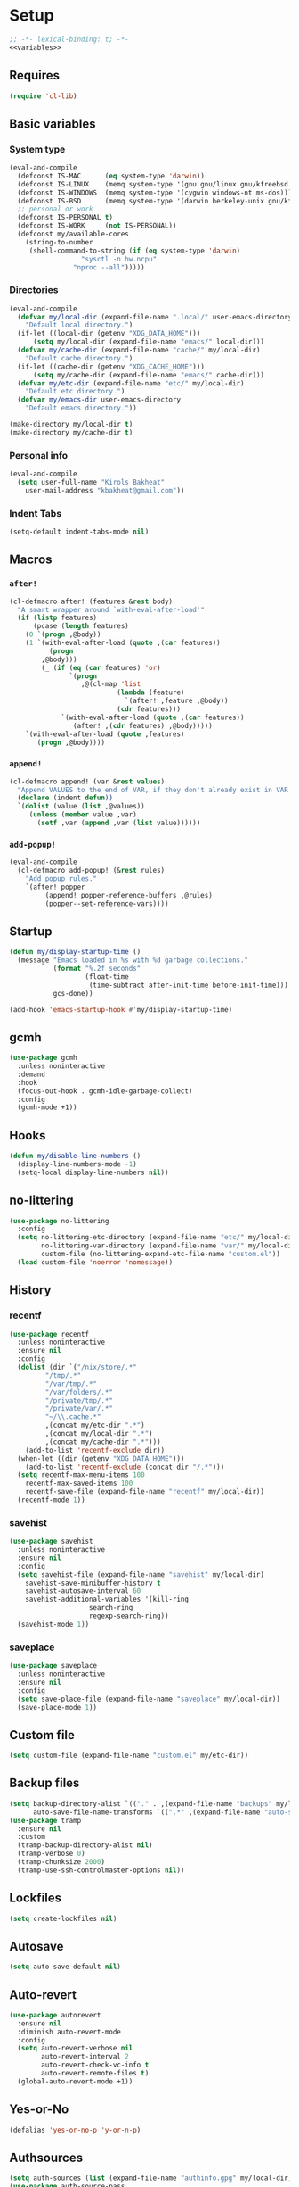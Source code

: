 * Setup
#+property: header-args :tangle default.el :results output silent :noweb yes :lexical t :eval never-export
#+startup: fold
#+auto_tangle: t
#+begin_src emacs-lisp
;; -*- lexical-binding: t; -*-
<<variables>>
#+end_src
** Requires
#+begin_src emacs-lisp
(require 'cl-lib)
#+end_src
** Basic variables
:PROPERTIES:
:header-args: :tangle no :noweb-ref variables
:END:
*** System type
#+begin_src emacs-lisp
(eval-and-compile
  (defconst IS-MAC      (eq system-type 'darwin))
  (defconst IS-LINUX    (memq system-type '(gnu gnu/linux gnu/kfreebsd berkeley-unix)))
  (defconst IS-WINDOWS  (memq system-type '(cygwin windows-nt ms-dos)))
  (defconst IS-BSD      (memq system-type '(darwin berkeley-unix gnu/kfreebsd)))
  ;; personal or work
  (defconst IS-PERSONAL t)
  (defconst IS-WORK     (not IS-PERSONAL))
  (defconst my/available-cores
    (string-to-number
     (shell-command-to-string (if (eq system-type 'darwin)
				  "sysctl -n hw.ncpu"
				"nproc --all")))))
#+end_src
*** Directories
#+begin_src emacs-lisp
(eval-and-compile
  (defvar my/local-dir (expand-file-name ".local/" user-emacs-directory)
    "Default local directory.")
  (if-let ((local-dir (getenv "XDG_DATA_HOME")))
      (setq my/local-dir (expand-file-name "emacs/" local-dir)))
  (defvar my/cache-dir (expand-file-name "cache/" my/local-dir)
    "Default cache directory.")
  (if-let ((cache-dir (getenv "XDG_CACHE_HOME")))
      (setq my/cache-dir (expand-file-name "emacs/" cache-dir)))
  (defvar my/etc-dir (expand-file-name "etc/" my/local-dir)
    "Default etc directory.")
  (defvar my/emacs-dir user-emacs-directory
    "Default emacs directory."))

(make-directory my/local-dir t)
(make-directory my/cache-dir t)
#+end_src
*** Personal info
#+begin_src emacs-lisp
(eval-and-compile
  (setq user-full-name "Kirols Bakheat"
	user-mail-address "kbakheat@gmail.com"))
#+end_src

*** Indent Tabs
#+begin_src emacs-lisp
(setq-default indent-tabs-mode nil)
#+end_src
** Macros
*** ~after!~
#+begin_src emacs-lisp
(cl-defmacro after! (features &rest body)
  "A smart wrapper around `with-eval-after-load'"
  (if (listp features)
      (pcase (length features)
	(0 `(progn ,@body))
	(1 `(with-eval-after-load (quote ,(car features))
	      (progn
		,@body)))
        (_ (if (eq (car features) 'or)
               `(progn
                  ,@(cl-map 'list
                           (lambda (feature)
                             `(after! ,feature ,@body))
                           (cdr features)))
             `(with-eval-after-load (quote ,(car features))
                (after! ,(cdr features) ,@body)))))
    `(with-eval-after-load (quote ,features)
       (progn ,@body))))
#+end_src
*** ~append!~
#+begin_src emacs-lisp
(cl-defmacro append! (var &rest values)
  "Append VALUES to the end of VAR, if they don't already exist in VAR."
  (declare (indent defun))
  `(dolist (value (list ,@values))
     (unless (member value ,var)
       (setf ,var (append ,var (list value))))))
#+end_src
*** ~add-popup!~
#+begin_src emacs-lisp
(eval-and-compile
  (cl-defmacro add-popup! (&rest rules)
    "Add popup rules."
    `(after! popper
	     (append! popper-reference-buffers ,@rules)
	     (popper--set-reference-vars))))
#+end_src
** Startup
#+begin_src emacs-lisp
(defun my/display-startup-time ()
  (message "Emacs loaded in %s with %d garbage collections."
           (format "%.2f seconds"
                   (float-time
                    (time-subtract after-init-time before-init-time)))
           gcs-done))

(add-hook 'emacs-startup-hook #'my/display-startup-time)
#+end_src
** gcmh
#+begin_src emacs-lisp
(use-package gcmh
  :unless noninteractive
  :demand
  :hook
  (focus-out-hook . gcmh-idle-garbage-collect)
  :config
  (gcmh-mode +1))
#+end_src
** Hooks
#+begin_src emacs-lisp
(defun my/disable-line-numbers ()
  (display-line-numbers-mode -1)
  (setq-local display-line-numbers nil))
#+end_src
** no-littering
#+begin_src emacs-lisp
(use-package no-littering
  :config
  (setq no-littering-etc-directory (expand-file-name "etc/" my/local-dir)
        no-littering-var-directory (expand-file-name "var/" my/local-dir)
        custom-file (no-littering-expand-etc-file-name "custom.el"))
  (load custom-file 'noerror 'nomessage))
#+end_src
** History
*** recentf
#+begin_src emacs-lisp
(use-package recentf
  :unless noninteractive
  :ensure nil
  :config
  (dolist (dir `("/nix/store/.*"
		 "/tmp/.*"
		 "/var/tmp/.*"
		 "/var/folders/.*"
		 "/private/tmp/.*"
		 "/private/var/.*"
		 "~/\\.cache.*"
		 ,(concat my/etc-dir ".*")
		 ,(concat my/local-dir ".*")
		 ,(concat my/cache-dir ".*")))
    (add-to-list 'recentf-exclude dir))
  (when-let ((dir (getenv "XDG_DATA_HOME")))
    (add-to-list 'recentf-exclude (concat dir "/.*")))
  (setq recentf-max-menu-items 100
	recentf-max-saved-items 100
	recentf-save-file (expand-file-name "recentf" my/local-dir))
  (recentf-mode 1))
#+end_src
*** savehist
#+begin_src emacs-lisp
(use-package savehist
  :unless noninteractive
  :ensure nil
  :config
  (setq savehist-file (expand-file-name "savehist" my/local-dir)
	savehist-save-minibuffer-history t
	savehist-autosave-interval 60
	savehist-additional-variables '(kill-ring
					search-ring
					regexp-search-ring))
  (savehist-mode 1))
#+end_src
*** saveplace
#+begin_src emacs-lisp
(use-package saveplace
  :unless noninteractive
  :ensure nil
  :config
  (setq save-place-file (expand-file-name "saveplace" my/local-dir))
  (save-place-mode 1))
#+end_src
** Custom file
#+begin_src emacs-lisp
(setq custom-file (expand-file-name "custom.el" my/etc-dir))
#+end_src
** Backup files
#+begin_src emacs-lisp
(setq backup-directory-alist `(("." . ,(expand-file-name "backups" my/local-dir)))
      auto-save-file-name-transforms `((".*" ,(expand-file-name "auto-save/" my/local-dir) t)))
(use-package tramp
  :ensure nil
  :custom
  (tramp-backup-directory-alist nil)
  (tramp-verbose 0)
  (tramp-chunksize 2000)
  (tramp-use-ssh-controlmaster-options nil))
#+end_src
** Lockfiles
#+begin_src emacs-lisp
(setq create-lockfiles nil)
#+end_src
** Autosave
#+begin_src emacs-lisp
(setq auto-save-default nil)
#+end_src
** Auto-revert
#+begin_src emacs-lisp
(use-package autorevert
  :ensure nil
  :diminish auto-revert-mode
  :config
  (setq auto-revert-verbose nil
        auto-revert-interval 2
        auto-revert-check-vc-info t
        auto-revert-remote-files t)
  (global-auto-revert-mode +1))
#+end_src
** Yes-or-No
#+begin_src emacs-lisp
(defalias 'yes-or-no-p 'y-or-n-p)
#+end_src
** Authsources
#+begin_src emacs-lisp
(setq auth-sources (list (expand-file-name "authinfo.gpg" my/local-dir)))
(use-package auth-source-pass
  :ensure nil
  :unless noninteractive
  :defer t
  :config
  (auth-source-pass-enable))
#+end_src
** Window management
I want windows that start with '*' to be opened in the lower 1/3 of the frame. These windows should close when their buffer dies and should not be reused. If they are not in ~my/special-window-no-cursor-manage-alist~ then they should automatically grab the cursor.
#+begin_src emacs-lisp
(defvar my/special-window-no-cursor-manage-alist '("*Help*" "*Warnings*" "*Backtrace*" "*Messages*"))
#+end_src
** Proxy Settings
#+begin_src emacs-lisp
(defvar my/proxy nil
  "Proxy to use")
(when IS-WORK
  (setq my/proxy  "http://internet.ford.com:83")
  (setq url-using-proxy my/proxy
        url-proxy-services `(("http" . ,my/proxy)
                             ("https" . ,my/proxy)
                             ("ssh" . ,my/proxy)))
  (after! lsp-mode
          (setq lsp-http-proxy my/proxy)))
#+end_src
** Early init
:PROPERTIES:
:header-args: :tangle early-init.el :noweb yes :lexical t :eval never-export
:END:
#+begin_src emacs-lisp

<<variables>>

(setq comp-eln-cache-path (expand-file-name "eln-cache/" my/cache-dir)
      native-comp-async-report-warnings-errors 'silent
      native-comp-verbose 0)
#+end_src
*** Disable package.el
#+begin_src emacs-lisp
(setq package-enable-at-startup nil
      package-quickstart nil)
#+end_src
*** Garbage-collection
#+begin_src emacs-lisp
(setq gc-cons-threshold most-positive-fixnum ;; reset by gcmh
      gc-cons-percentage 0.6)
#+end_src
*** UI
#+begin_src emacs-lisp
(setq inhibit-startup-message t
      frame-inhibit-implied-resize t
      inhibit-splash-screen t
      use-file-dialog nil
      use-dialog-box nil
      display-line-numbers-type 'relative
      ring-bell-function 'ignore)

(push '(menu-bar-lines . 0) default-frame-alist)
(push '(tool-bar-lines . 0) default-frame-alist)
(push '(vertical-scroll-bars) default-frame-alist)
(scroll-bar-mode -1)         ; Disable visible scrollbar
(tool-bar-mode -1)           ; Disable the toolbar
(tooltip-mode -1)            ; Disable tooltips
(set-fringe-mode '(20 . 10)) ; Give some breathing room
(menu-bar-mode -1)           ; Disable the menu bar

(column-number-mode)
(global-display-line-numbers-mode t)

(set-frame-parameter (selected-frame) 'fullscreen 'maximized)
(add-to-list 'default-frame-alist '(fullscreen . maximized))
#+end_src
* Keybindings
** Basics
#+begin_src emacs-lisp
(cond
 (IS-MAC
  (define-key key-translation-map [S-iso-lefttab] [backtab])
  (setq mac-command-modifier      'meta
        ns-command-modifier       'meta
        mac-option-modifier       'meta
        ns-option-modifier        'meta
        mac-right-option-modifier 'super
        ns-right-option-modifier  'super))
 (IS-WINDOWS
  (setq w32-lwindow-modifier 'super
        w32-rwindow-modifier 'super)))
;; Make ESC quit prompts
(global-set-key (kbd "<escape>") 'keyboard-escape-quit)
(setq use-package-always-demand (daemonp)
      use-package-expand-minimally t
      use-package-verbose nil)
(add-hook 'after-init-hook #'repeat-mode)
#+end_src
** general.el
*** Helpers
:PROPERTIES:
:header-args: :tangle no :noweb-ref keybindings
:END:
Macro to define nested keymaps
#+begin_src emacs-lisp
;; copied from https://github.com/progfolio/.emacs.d/blob/master/init.org
(defmacro my/general-global-menu! (name prefix-key &rest body)
  "Create a definer named +general-global-NAME wrapping global-definer.
  Create prefix map: +general-global-NAME-map. Prefix bindings in BODY with PREFIX-KEY."
  (declare (indent 2))
  (let* ((n (concat "my/general-global-" name))
         (prefix-map (intern (concat n "-map"))))
    `(eval-and-compile
       (defvar ,prefix-map (make-sparse-keymap))
       (my/leader-def
	 ,prefix-key (cons ,name ,prefix-map))
       (general-create-definer ,(intern n)
	 :keymaps (quote ,prefix-map))
       (,(intern n)
	,@body))))
#+end_src
Do something in other window
#+begin_src emacs-lisp
(defun my/do-in-other-window (fn &rest args)
    (let ((buf (current-buffer)))
        (other-window 1)
        (apply fn args)
        (switch-to-buffer buf)))
#+end_src
**** Local Bindings
:PROPERTIES:
:header-args: :tangle no :noweb-ref keybindings
:END:
#+begin_src emacs-lisp :noweb-ref keybindings :tangle no
(cl-defmacro my/local-leader-def (mode &rest args)
  "Create a definer named +general-global-NAME wrapping global-definer.
Create prefix map: +general-global-NAME-map. Prefix bindings in BODY with PREFIX-KEY."
  (declare (indent 2))
  (let* ((n  (symbol-name mode))
	 (definer (intern (concat "my/local-leader-def-" n)))
	 (prefix-map (intern (concat (symbol-name mode) "-map"))))
    `(eval-and-compile
       (general-create-definer ,definer
	 :states ,'my/prefix-states
	 :prefix ,(concat my/leader-def-prefix " " my/local-leader-def-prefix)
	 :non-normal-prefix ,(concat my/leader-def-prefix-alt " " my/local-leader-def-prefix)
	 :keymaps (quote ,prefix-map))
       (,definer
	,@args))))
#+end_src
*** general.el setup
#+begin_src emacs-lisp :noweb yes
(eval-and-compile
  (defvar my/leader-def-prefix "SPC"
    "Prefix for general.el leader keybindings.")
  (defvar my/leader-def-prefix-alt "M-SPC"
    "Alternative prefix for general.el leader keybindings.")
  (defvar my/local-leader-def-prefix "m"
    "Prefix for general.el local leader keybindings.
   Relative to `my/leader-def-prefix'.")
  (defvar my/prefix-states '(normal visual motion)
    "States in which to bind general.el leader keybindings."))

(eval-and-compile
  (use-package general
    :demand t
    :config
    (general-evil-setup)
    (general-override-mode 1)
    (general-auto-unbind-keys)
    (general-define-key
     :major-modes t
     :keymaps 'override
     :states my/prefix-states
     :prefix-map 'my/prefix-map
     :prefix my/leader-def-prefix
     :global-prefix my/leader-def-prefix-alt)

    (general-create-definer my/leader-def
      :keymaps 'my/prefix-map)

    (my/leader-def
      "SPC"	'("Find file" . project-find-file)
      "h"		(cons "Help" help-map)
      "H"		'("Help at point" . helpful-at-point)
      ";"		'("M-x" . execute-extended-command)
      ":"		'("Eval" . eval-expression)
      "."		'("Repeat" . repeat)
      "r"		'("Run command" . async-shell-command)
      "R"		'("Run command synchronously" . shell-command))
    <<keybindings>>
    (provide 'my/general)))
#+end_src
**** Assorted Keybindings
:PROPERTIES:
:header-args: :tangle no :noweb-ref keybindings
:END:
***** Quit
#+begin_src emacs-lisp
(my/general-global-menu! "Quit" "q"
  "q" '("Quit Emacs" . save-buffers-kill-terminal)
  "Q" '("Quit Emacs immediately" . kill-emacs)
  "r" '("Restart Emacs" . restart-emacs)
  "R" '("Restart Emacs daemon" . restart-emacs--daemon)
  "d" '("Restart Emacs with debug init" . restart-emacs-debug-init))
#+end_src
***** Buffer
#+begin_src emacs-lisp
(defun my/kill-buffer (&optional buf)
  (interactive)
  (let ((buf (or buf (current-buffer)))
        (kill-buffer-query-functions '()))
    (kill-buffer buf)))

(defun my/kill-other-window ()
  (interactive)
  (my/do-in-other-window (lambda () (progn (my/kill-buffer) (delete-window)))))


(my/general-global-menu! "Buffer" "b"
  "B" '("Switch buffer other window" . switch-to-buffer-other-window)
  "d" '("Kill current buffer" . kill-current-buffer)
  "k" '("Kill buffer" . my/kill-buffer)
  "K" '("Kill buffer other window" . my/kill-other-window)
  "r" '("Revert buffer" . revert-buffer)
  "[" '("Previous buffer" . previous-buffer)
  "]" '("Next buffer" . next-buffer)
  "n" '("Next buffer" . next-buffer)
  "p" '("Previous buffer" . previous-buffer)
  "s" '("Save buffer" . save-buffer)
  "S" '("Save some buffers" . save-some-buffers)
  "u" '("Bury buffer" . bury-buffer)
  "U" '("Unbury buffer" . unbury-buffer)
  "x" '("Open scratch buffer" . scratch-buffer))
(my/leader-def
  "x" '("Open scratch buffer" . scratch-buffer))
#+end_src
***** Code
#+begin_src emacs-lisp
(my/general-global-menu! "Code" "c"
  "c" '("Recompile" . recompile)
  "C" '("Compile" . compile))
#+end_src
***** File
#+begin_src emacs-lisp
(defun my/find-file-other-window ()
  (interactive)
  (my/do-in-other-window #'find-file))
(defun my/find-file-sudo ()
  (interactive)
  (let ((file-name (read-file-name "Find file (as root): ")))
    (find-file (concat "/sudo:root@localhost:" file-name))))
(defun my/this-file-sudo ()
  (interactive)
  (let ((file-name (buffer-file-name)))
    (find-file (concat "/sudo:root@localhost:" file-name))))
(my/general-global-menu! "File" "f"

  "f" '("Find file" . find-file)
  "F" '("Find file other window" . find-file-other-window)
  "s" '("Save buffer" . save-buffer)
  "S" '("Save file as" . write-file)
  "r" '("Recent files" . recentf-open-files)
  "R" '("Rename file" . rename-file)
  "d" '("Delete file" . delete-file)
  "u" '("Find file as root" . my/find-file-sudo)
  "U" '("Open this file as root" . my/this-file-sudo))
#+end_src
***** Git
#+begin_src emacs-lisp
(my/general-global-menu! "Git" "g")
#+end_src
***** Open
#+begin_src emacs-lisp
(defvar my/open-proc (cond (IS-MAC "open")
                           (IS-LINUX "xdg-open"))
  "The defualt process to open files with.")
(defun my/default-open (file)
  (interactive)
  (start-process my/open-proc nil my/open-proc file))

(my/general-global-menu! "Open" "o"
                         "o" '("Open file" . (lambda () (interactive) (my/default-open (buffer-file-name))) )
                         "s" '("Shell" . shell))
#+end_src
***** REPL
#+begin_src emacs-lisp
(defvar my/repl-alist '((emacs-lisp-mode . ielm)
                        (fallback . my/repl-fallback))
  "Alist of modes to repls.")
(defvar my/repl-fallback #'shell "The fallback repl to use.")
(defun my/repl--open-or-create ()
  (let* ((mode (buffer-local-value 'major-mode (current-buffer)))
	 (repl (alist-get mode my/repl-alist my/repl-fallback))
	 (repl-buffer-name (concat "*"
				   (symbol-name (if (eq repl my/repl-fallback) mode repl))
				   ":repl*")))
    (if (get-buffer repl-buffer-name)
	(popper--find-buried-popups (get-buffer repl-buffer-name))
      (progn
	(add-popup! repl-buffer-name)
	(funcall repl)
	(rename-buffer repl-buffer-name)))))
(defun my/repl--choose (arg)
  (interactive (list (completing-read "Choose repl: " (mapcar #'symbol-name (mapcar #'car my/repl-alist)) nil t)))
  (let* ((repl (if (string= arg "fallback")
                   my/repl-fallback
                 (alist-get (intern arg) my/repl-alist my/repl-fallback)))
	 (repl-buffer-name (concat "*"
				   (symbol-name repl)
				   ":repl*")))
    (if (get-buffer repl-buffer-name)
        (popper-raise-popup (get-buffer repl-buffer-name))
      (progn
	(add-popup! repl-buffer-name)
	(funcall repl)
	(rename-buffer repl-buffer-name)))))

(defun my/repl (arg)
  (interactive "P")
  (if arg
      (call-interactively #'my/repl--choose)
    (my/repl--open-or-create)))
(my/general-global-Open "r" '("REPL" . my/repl))
#+end_src
***** Toggle
#+begin_src emacs-lisp
(defun my/toggle-comment (beg end)
  "Comment or uncomment current region or line."
  (interactive (if (use-region-p)
		   (list (region-beginning) (region-end))
		 (list (line-beginning-position) (line-end-position))))
  (comment-or-uncomment-region beg end))
(my/general-global-menu! "Toggle" "t"
  "d" '("debug" . toggle-debug-on-error)
  "/" '("comment" . comment-or-uncomment-region))
#+end_src
***** Search
#+begin_src emacs-lisp
(my/general-global-menu! "Search" "s")
#+end_src

** Hydra
#+begin_src emacs-lisp
(use-package hydra
  :demand
  :unless noninteractive
  :after (general evil)
  :config
  (defhydra my/zoom-hydra ()
    ("=" text-scale-increase "zoom in")
    ("k" text-scale-increase "zoom in")
    ("j" text-scale-decrease "zoom out")
    ("-" text-scale-decrease "zoom out"))
  (my/general-global-menu! "Hydras" "H"
    "=" '("Zoom" . my/zoom-hydra/body)
    "-" '("Zoom" . my/zoom-hydra/body)))
#+end_src
** evil
#+begin_src emacs-lisp
(use-package evil
  :unless noninteractive
  :preface (setq evil-want-integration t)
  :init
  (setq evil-want-keybinding nil
	evil-want-C-u-scroll t
	evil-want-C-i-jump t
	select-enable-clipboard nil)
  :config
  (evil-mode)
  (define-key evil-insert-state-map (kbd "C-g") 'evil-normal-state)
  (define-key evil-insert-state-map (kbd "C-h") 'evil-delete-backward-char-and-join)

  ;; Use visual line motions even outside of visual-line-mode buffers
  (evil-global-set-key 'motion "j" 'evil-next-visual-line)
  (evil-global-set-key 'motion "k" 'evil-previous-visual-line)

  (evil-set-initial-state 'messages-buffer-mode 'normal)
  (evil-set-initial-state 'dashboard-mode 'normal)

  (my/leader-def
    "w" '("Window" . evil-window-map))
  (my/leader-def
    "u" '("Universal argument" . universal-argument)))

(use-package evil-collection
  :after evil
  :unless noninteractive
  :custom
  (evil-collection-setup-minibuffer t)
  :config
  (unless noninteractive
    (evil-collection-init))
  (general-def minibuffer-local-map
    :states 'normal
    [escape] 'abort-recursive-edit))
#+end_src
*** evil-lion
#+begin_src emacs-lisp
(use-package evil-lion
  :after evil
  :unless noninteractive
  :config
  (evil-lion-mode))
#+end_src
*** evil-surround
#+begin_src emacs-lisp
(use-package evil-surround
  :after evil
  :unless noninteractive
  :config (global-evil-surround-mode 1))
#+end_src
*** evil-commentary
#+begin_src emacs-lisp
(use-package evil-commentary
  :after evil
  :unless noninteractive
  :config
  (evil-commentary-mode))
#+end_src
*** evil-nerd-commenter
#+begin_src emacs-lisp
(use-package evil-nerd-commenter
  :after evil
  :unless noninteractive
  :config
  (evilnc-default-hotkeys))
#+end_src
*** evil-goggles
#+begin_src emacs-lisp
(use-package evil-goggles
  :after evil
  :unless noninteractive
  :init
  (setq evil-goggles-duration 0.05)
  :config
  (push '(evil-operator-eval
          :face evil-goggles-yank-face
          :switch evil-goggles-enable-yank
          :advice evil-goggles--generic-async-advice)
        evil-goggles--commands)
  (evil-goggles-mode)
  (evil-goggles-use-diff-faces))
#+end_src
*** evil-snipe
#+begin_src emacs-lisp
(use-package evil-snipe
  :after evil
  :unless noninteractive
  :custom
  (evil-snipe-use-vim-sneak-bindings t)
  (evil-snipe-smart-case t)
  :config
  (evil-snipe-mode +1)
  (evil-snipe-override-mode +1))
#+end_src
*** evil-exchange
#+begin_src emacs-lisp
(use-package evil-exchange
  :after evil
  :unless noninteractive
  :config
  (evil-exchange-cx-install))
#+end_src
*** evil-mc
#+begin_src emacs-lisp
(use-package evil-mc
  :after evil
  :unless noninteractive
  :hook (after-init . global-evil-mc-mode)
  :init
  (use-package evil-multiedit
    :custom
    (evil-multiedit-dwim-motion-keys t)
    (evil-multiedit-ignore-indent-and-trailing t)
    (evil-multiedit-scope 'buffer)
    (evil-multiedit-store-in-search-history t))
  :config
  (general-nmap
    "gm"  '("Multi-cursor" . evil-mc-cursors-map)
    "M-d" 'evil-mc-make-and-goto-next-match
    "M-S-d" 'evil-mc-make-and-goto-prev-match)
  (general-vmap
    "A" 'evil-mc-make-cursor-in-visual-selection-end
    "I" 'evil-mc-make-cursor-in-visual-selection-beg)
  (my/general-global-menu! "Multi-Cursor" "c m"
    "a" '("Make all cursors" . evil-mc-make-all-cursors)
    "n" '("Make and go to next match" . evil-mc-make-and-goto-next-match)
    "N" '("Make and go to previous match" . evil-mc-make-and-goto-prev-match)
    "q" '("Undo all cursors" . evil-mc-undo-all-cursors))
  (evil-ex-define-cmd "ie[dit]" 'evil-multiedit-ex-match)
  (global-evil-mc-mode 1))
#+end_src
*** Extra Text Objects
#+begin_src emacs-lisp
(use-package targets
  :after evil
  :unless noninteractive
  :config
  (targets-setup t
		 :next-key "n"
		 :last-key "l"
		 :remote-key "r")
  (targets-define-composite-to pair-delimiter
    (("(" ")" pair)
     ("[" "]" pair)
     ("{" "}" pair)
     ("</" ">" )
     ("<" ">" pair))
    :bind t
    :next-key "n"
    :last-key "l"
    :remote-key "r"
    :keys "b")

  (targets-define-composite-to quote
    (("\"" "\"" quote)
     ("'" "'" quote)
     ("`" "`" quote))
    :bind t
    :next-key "n"
    :last-key "l"
    :remote-key "r"
    :keys "q"))
#+end_src
** which-key
#+begin_src emacs-lisp
(use-package which-key
  :unless noninteractive
  :hook (after-init . which-key-mode)
  :diminish
  :config
  (setq which-key-idle-delay 0.4
        which-key-idle-secondary-delay 0.01
        which-key-max-description-length 32
        which-key-sort-order 'which-key-key-order-alpha
        which-key-allow-evil-operators t
        which-key-prefix-prefix "+"))
#+end_src
* Popper
#+begin_src emacs-lisp
(use-package popper
  :unless noninteractive
  :demand t
  :init
  (setq popper-reference-buffers
	'("\\*Messages\\*"
          "Output\\*$"
          "\\*Async Shell Command\\*"
          "\\*helpful .*\\*"
          "\\*.*:repl\\*"
          "\\*scratch\\*"
	  special-mode
          help-mode
          compilation-mode))

  (setq popper-group-function #'popper-group-by-directory
	popper-display-function #'popper-select-popup-at-bottom)
  :config
  (after! my/general
	  (my/general-global-menu! "Popper" "`"
	    "`" '("Toggle latest" . popper-toggle)
	    "c" '("Cycle" . popper-cycle)
	    "T" '("Toggle type" . popper-toggle-type)))
  (general-def :keymaps 'popper-mode-map
    "C-`"   'popper-toggle
    "M-`"   'popper-cycle
    "C-M-`" 'popper-toggle-type)
  (popper-mode +1))
#+end_src

* UI
** Fancy Compile
#+begin_src emacs-lisp
(use-package ansi-color
  :unless noninteractive
  :ensure nil
  :hook  (compilation-filter . ansi-color-compilation-filter))
#+end_src
** Fonts
#+begin_src emacs-lisp
(defconst my/font/name "JetBrainsMono Nerd Font Mono") ;; ligatures assumes this font
(defvar my/font/size 180)
(defvar my/font/unicode-name "Julia Mono")



(set-face-attribute 'default nil :font my/font/name :height my/font/size)
(set-face-attribute 'fixed-pitch nil :font my/font/name :height my/font/size)
(set-face-attribute 'variable-pitch nil :font my/font/name :height my/font/size :weight 'regular)
#+end_src
*** Ligatures
#+begin_src emacs-lisp :tangle no
(use-package ligature
  :config
  ;; Enable all JetBrains Mono ligatures in programming modes
  (ligature-set-ligatures '(prog-mode text-mode) '("-|" "--" "-~" "---" "-<" "--" "->" "->>" "-->" "///" "/=" "/=="
						   "/>" "//" "/*" "*>" "***" "*/" "<-" "<<-" "<=>" "<=" "<|" "<||"
						   "<|||" "<|>" "<:" "<>" "<-<" "<<<" "<==" "<<=" "<=<" "<==>" "<-|"
						   "<<" "<~>" "<=|" "<~~" "<~" "<$>" "<$" "<+>" "<+" "</>" "</" "<*"
						   "<*>" "<->" "<!--" ":>" ":<" ":::" "::" ":?" ":?>" ":=" "::=" "=>>"
						   "==>" "=/=" "=!=" "=>" "===" "=:=" "==" "!==" "!!" "!=" ">]" ">:"
						   ">>-" ">>=" ">=>" ">>>" ">-" ">=" "&&&" "&&" "|||>" "||>" "|>" "|]"
						   "|}" "|=>" "|->" "|=" "||-" "|-" "||=" "||" ".." ".?" ".=" ".-" "..<"
						   "..." "+++" "+>" "++" "[||]" "[<" "[|" "{|" "??" "?." "?=" "?:" "##"
						   "###" "####" "#[" "#{" "#=" "#!" "#:" "#_(" "#_" "#?" "#(" ";;" "_|_"
						   "__" "~~" "~~>" "~>" "~-" "~@" "$>" "^=" "]#"))
  (global-ligature-mode t))
#+end_src
*** Prettify symbols
#+begin_src emacs-lisp
(use-package emacs
  :ensure nil
  :init
  (cl-defmacro my/prettify-symbols-extend (&rest pairs &allow-other-keys)
    "Extend the alist of `prettify-symbols-alist' with PAIRS."
    (declare (indent 0))
    `(setq prettify-symbols-alist
	   (-concat prettify-symbols-alist '(,@pairs))))
  (cl-defmacro my/prettify-symbols-extend-mode (mode &rest pairs &allow-other-keys)
    "Extend the alist of `prettify-symbols-alist' with PAIRS for MODE."
    (declare (indent 1))
    `(add-hook (intern (concat (symbol-name ,mode) "-hook"))
	       (lambda ()
		 (make-local-variable 'prettify-symbols-alist)
		 ,(macroexpand
		   `(my/prettify-symbols-extend ,@pairs)))))
  :config
  (global-prettify-symbols-mode nil))
#+end_src
*** Emoji
#+begin_src emacs-lisp
(use-package emojify
  ;; :unless noninteractive
  :unless t
  :hook (after-init . global-emojify-mode)
  :config (setq emojify-styles '(unicode)))
#+end_src
*** Unicode
#+begin_src emacs-lisp
(use-package unicode-fonts
  :config
  (unicode-fonts-setup '(my/font/unicode-name))
  :init
  (my/leader-def "U" '("Insert Unicode char (by name)" . insert-char)))
#+end_src
** Dashboard
#+begin_src emacs-lisp
(use-package nerd-icons)
(use-package dashboard
  :unless noninteractive
  :hook (after-init . dashboard-setup-startup-hook)
  :init
  (setq dashboard-banner-logo-title "Welcome to Emacs Dashboard"
        dashboard-startup-banner 'logo
        dashboard-center-content t
        dashboard-show-shortcuts t
        dashboard-display-icons-p t
        dashboard-icon-type 'nerd-icons
        dashboard-projects-backend (if (package-installed-p 'projectile) 'projectile 'project)
        dashboard-items '((recents  . 5)
                          (bookmarks . 5)
                          (projects . 5)
                          (registers . 5))
        dashboard-set-navigator t
        dashboard-set-init-info t
        inhibit-startup-screen t)

  (add-hook 'dashboard-mode-hook #'my/disable-line-numbers))
#+end_src
** Theme
#+begin_src emacs-lisp
(setq
 modus-themes-italic-constructs t
 modus-themes-bold-constructs t
 modus-themes-subtle-line-numbers nil
 modus-themes-tabs-accented t
 modus-themes-variable-pitch-ui t
 modus-themes-inhibit-reload t ; only applies to `customize-set-variable' and related

 ;; Options for `modus-themes-prompts' are either nil (the
 ;; default), or a list of properties that may include any of those
 ;; symbols: `background', `bold', `gray', `intense', `italic'
 modus-themes-prompts '(background bold intense italic)

 ;; The `modus-themes-completions' is an alist that reads three
 ;; keys: `matches', `selection', `popup'.  Each accepts a nil
 ;; value (or empty list) or a list of properties that can include
 ;; any of the following (for WEIGHT read further below):
 ;;
 ;; `matches' - `background', `intense', `underline', `italic', WEIGHT
 ;; `selection' - `accented', `intense', `underline', `italic', `text-also', WEIGHT
 ;; `popup' - same as `selected'
 ;; `t' - applies to any key not explicitly referenced (check docs)
 ;;
 ;; WEIGHT is a symbol such as `semibold', `light', or anything
 ;; covered in `modus-themes-weights'.  Bold is used in the absence
 ;; of an explicit WEIGHT.
 modus-themes-completions
 '((matches . (semibold))
   (selection . (extrabold accented))
   (popup . (extrabold accented)))

 modus-themes-org-blocks 'tinted-background ; {nil,'gray-background,'tinted-background}

 ;; The `modus-themes-headings' is an alist with lots of possible
 ;; combinations, include per-heading-level tweaks: read the
 ;; manual or its doc string
 modus-themes-headings
 '((0 . (variable-pitch light (height 2.2)))
   (1 . (rainbow variable-pitch light (height 1.6)))
   (2 . (rainbow variable-pitch light (height 1.4)))
   (3 . (rainbow variable-pitch regular (height 1.3)))
   (4 . (rainbow regular (height 1.2)))
   (5 . (rainbow (height 1.1)))
   (t . (variable-pitch extrabold))))

(setq modus-themes-italic-constructs t
      modus-themes-bold-constructs t
      modus-themes-mixed-fonts t
      modus-themes-variable-pitch-ui t
      modus-themes-custom-auto-reload nil
      modus-themes-disable-other-themes t

      ;; Options for `modus-themes-prompts' are either nil (the
      ;; default), or a list of properties that may include any of those
      ;; symbols: `italic', `WEIGHT'
      modus-themes-prompts '(italic bold)

      ;; The `modus-themes-completions' is an alist that reads two
      ;; keys: `matches', `selection'.  Each accepts a nil value (or
      ;; empty list) or a list of properties that can include any of
      ;; the following (for WEIGHT read further below):
      ;;
      ;; `matches'   :: `underline', `italic', `WEIGHT'
      ;; `selection' :: `underline', `italic', `WEIGHT'
      modus-themes-completions
      '((matches . (semibold))
        (selection . (extrabold accented)))

      modus-themes-org-blocks 'tinted-background ; {nil,'gray-background,'tinted-background}

      ;; The `modus-themes-headings' is an alist: read the manual's
      ;; node about it or its doc string.  Basically, it supports
      ;; per-level configurations for the optional use of
      ;; `variable-pitch' typography, a height value as a multiple of
      ;; the base font size (e.g. 1.5), and a `WEIGHT'.
      modus-themes-headings
      '((1 . (variable-pitch 1.5))
        (2 . (1.3))
        (agenda-date . (1.3))
        (agenda-structure . (variable-pitch light 1.8))
        (t . (1.1))))

(load-theme 'modus-operandi t)
(setq modus-themes-to-toggle '(modus-operandi modus-vivendi))
(my/general-global-Toggle
  "t" '("theme" . modus-themes-toggle))
#+end_src

** Indent guides
#+begin_src emacs-lisp
(use-package highlight-indent-guides
  :unless noninteractive
  :hook (prog-mode . highlight-indent-guides-mode)
  :hook (conf-mode . highlight-indent-guides-mode)
  :custom
  (highlight-indent-guides-method 'character)
  (highlight-indent-guides-responsive 'stack)
  (highlight-indent-guides-delay 0))
#+end_src
** Modeline
#+begin_src emacs-lisp
(use-package doom-modeline
  :unless noninteractive
  :init
  (unless (equal "Battery status not available"
		 (battery))
    (display-battery-mode 1))
  :config (doom-modeline-mode 1)
  :custom
  (doom-modeline-height 15)
  (doom-modeline-continuous-word-count-modes '(markdown-mode gfm-mode org-mode)))
  #+end_src
** Word Wrapping
#+begin_src emacs-lisp
(global-visual-line-mode t)
(my/general-global-Toggle
 "w" '("Word wrap" . visual-line-mode))
#+end_src
** Rainbow delimeters
#+begin_src emacs-lisp
(use-package rainbow-delimiters
  :hook (prog-mode . rainbow-delimiters-mode))
#+end_src
** Highlight todos
#+begin_src emacs-lisp
(use-package hl-todo
  :hook ((org-mode . hl-todo-mode)
         (prog-mode . hl-todo-mode))
  :config
  (setq hl-todo-highlight-punctuation ":"
        hl-todo-keyword-faces
        `(("TODO"       warning bold)
          ("FIXME"      error bold)
          ("REVIEW"     font-lock-keyword-face bold)
          ("NOTE"       success bold)
          ("DEPRECATED" font-lock-doc-face bold))))
#+end_src
** evil-owl
#+begin_src emacs-lisp
(use-package evil-owl
  :after evil
  :unless noninteractive
  :config
  (setq evil-owl-max-string-length 500)
  (add-to-list 'display-buffer-alist
               '("*evil-owl*"
                 (display-buffer-in-side-window)
                 (side . bottom)
                 (window-height . 0.3)))
  (evil-owl-mode))
#+end_src
** Whitespace butler
#+begin_src emacs-lisp
(use-package ws-butler
  :hook ((prog-mode text-mode) . ws-butler-mode))
#+end_src
* Bookmarks
** Evil
#+begin_src emacs-lisp
(use-package evil-fringe-mark
  :unless noninteractive
  :requires evil
  :after evil
  :hook (after-init . global-evil-fringe-mark-mode)
  :init
  ;; Persist global marks
  (after! savehist
	  (add-to-list 'savehist-additional-variables 'evil-markers-alist))
  ;; Persist local marks
  (append! desktop-locals-to-save evil-markers-alist)
  ;; Show Marks in buffer
  (my/general-global-Open "`" '("Show marks" . evil-show-marks))
  :config
  (setq evil-fringe-mark-show-special t)
  (my/general-global-Toggle "f" '("Evil Marks" . evil-fringe-mark-mode)))
#+end_src

** Bookmark
#+begin_src emacs-lisp
(use-package emacs
  :ensure nil
  :unless noninteractive
  :after evil
  :config (my/general-global-menu! "Bookmarks" "B"
             "b" '("Jump" . bookmark-jump)
             "l" '("List" . bookmark-bmenu-list)
             "s" '("Set" . bookmark-set)
             "r" '("Rename" . bookmark-rename)
             "d" '("Delete" . bookmark-delete)
             "a" '("Add" . bookmark-set))
  :init
  (setq bookmark-default-file (concat my/cache-dir "bookmarks")
        bookmark-save-flag 1))
#+end_src
* Ripgrep
#+begin_src emacs-lisp
(use-package rg
  :unless noninteractive
  :hook (rg-mode . (lambda ()
                     (wgrep-rg-setup)
                     (define-key rg-mode-map (kbd "n") 'evil-search-next)
                     (define-key rg-mode-map (kbd "N") 'evil-search-previous)))
  :hook (after-init . rg-enable-default-bindings)
  :custom
  (rg-custom-type-aliases nil)
  (rg-default-alias-fallback "everything")
  (rg-group-result t)
  (rg-hide-command t)
  (rg-show-header t)
  (rg-show-columns nil)
  :init
  (use-package wgrep)
  (defvar my/rg-project-funcs (list #'vc-root-dir))
  (defun my/rg-project-func-fallback ()
    default-directory)
  :config
  (setq rg-executable (executable-find "rg"))
  (add-popup! "^\\*eshell.*\\*$" 'rg-mode)
  (rg-define-search my/grep-project
    :query ask
    :format regexp
    :files "everything"
    :dir (or (-first #'identity (-map #'funcall my/rg-project-funcs)) (my/rg-project-func-fallback))
    :confirm prefix
    :flags ("--hidden -g !.git")
    :menu ("Search" "p" "Project"))
  (my/general-global-Search
    "p" '("Project Search" . my/grep-project)
    "S" '("Ripgrep menu" . rg-menu)))
#+end_src
* Project management
** Projectile
#+begin_src emacs-lisp
(defvar my/projectile-ignore-projects '("^/sudo:" "^/docker:" "^/nix/store"))
(use-package projectile
  :diminish
  :unless noninteractive
  :custom
  (projectile-switch-project-action #'projectile-dired)
  (projectile-sort-order 'recently-active)
  (projectile-file-exists-remote-cache-expire (* 10 60))
  (projectile-require-project-root t)
  (projectile-per-project-compilation-buffer t)
  :config
  (projectile-mode +1)
  (eval-and-compile
    (setq projectile-ignored-project-function #'(defun my/projectile-ignore-projects (project-root)
                                                  "Ignore matching regexes in `my/projectile-ignore-projects'."
                                                  (cl-some (lambda (regex) (string-match-p regex project-root))
                                                           my/projectile-ignore-projects))))
  (my/leader-def
    "p" '("projectile" . projectile-command-map))
  (after! rg
          (add-to-list 'my/rg-project-funcs #'projectile-project-root)))
#+end_src
** Perspective
#+begin_src emacs-lisp
(use-package perspective
  :unless noninteractive
  :custom
  (persp-mode-prefix-key nil)
  (persp-suppress-no-prefix-key-warning t)
  (persp-state-default-file  (concat my/local-dir "perspective"))
  (persp-sort 'created)
  :hook (after-init . persp-mode)
  :hook (ibuffer . (lambda ()
		     (persp-ibuffer-set-filter-groups)
		     (unless (eq ibuffer-sorting-mode 'alphabetic)
		       (ibuffer-do-sort-by-alphabetic))))
  :hook (kill-emacs . persp-state-save)
  :unless noninteractive
  :config
  (my/leader-def
    "TAB" '("Workspaces" . perspective-map))
  (general-def :keymaps 'perspective-map
    "TAB" '("Switch" . persp-switch))
  (if (package-installed-p 'projectile)
      (after! projectile
	      (use-package persp-projectile
                :demand
		:bind ([remap projectile-switch-project] . projectile-persp-switch-project))))
  :hook (ibuffer . (lambda ()
		     (persp-ibuffer-set-filter-groups)
		     (unless (eq ibuffer-sorting-mode 'alphabetic)
		       (ibuffer-do-sort-by-alphabetic))))
  :hook (kill-emacs . persp-state-save))
#+end_src
* Buffer management
#+begin_src emacs-lisp
(use-package ibuffer
  :unless noninteractive
  :ensure nil
  :commands ibuffer
  :init (my/general-global-Buffer
	  "i" '("ibuffer" . ibuffer))
  :config
  (setq ibuffer-expert t)
  (setq ibuffer-show-empty-filter-groups nil)
  (setq ibuffer-saved-filter-groups nil)
  (setq ibuffer-saved-filters nil)
  (define-ibuffer-column size
    (:name "Size" :inline t)
    (file-size-human-readable (buffer-size))))
; next/prev buffer skip special buffers
(setq switch-to-prev-buffer-skip-regexp '("^\\*.*\\*$"))
#+end_src
* Dired
#+begin_src emacs-lisp
(use-package dired
  :unless noninteractive
  :ensure nil
  :commands (dired dired-jump dired-jump-other-window)
  :bind
  (:map my/general-global-Open-map
	("/" . dired)
	("d". dired-jump)
	("D". dired-jump-other-window))
  :config
  (require 'dired-aux)
  (require 'dired-x)
  (use-package dired-single)
  (setq dired-listing-switches "-lahFLHvZD --group-directories-first"
	dired-dwim-target t
	dired-recursive-copies 'always
	dired-recursive-deletes 'always
	dired-hide-details-hide-symlink-targets nil
	dired-hide-details-hide-information-lines nil
	insert-directory-program (if IS-MAC (executable-find "gls") insert-directory-program)
	dired-use-ls-dired t
	dired-auto-revert-buffer t
	dired-kill-when-opening-new-dired-buffer t)
  (evil-collection-define-key 'normal 'dired-mode-map
    "h" 'dired-single-up-directory
    "l" 'dired-single-buffer)
  (add-hook 'dired-mode-hook #'hl-line-mode)
  (add-hook 'dired-mode-hook #'dired-omit-mode))
#+end_src
** Writable file tree
#+begin_src emacs-lisp
(use-package wdired
    :ensure nil
    :after dired
    :custom
    (wdired-allow-to-change-permissions 'advanced)
    (wdired-allow-to-redirect-links t)
    (wdired-confirm-overwrite t)
    :config
    (my/local-leader-def dired-mode-map
        "w" '("wdired" . wdired-change-to-wdired-mode))
    (after! evil-collection
	    (evil-collection-wdired-setup)))
#+end_src
** Preview
#+begin_src emacs-lisp
(use-package dired-preview
  :bind (:map dired-mode-map
              ("P" . dired-preview-mode))
  :custom
  (dired-preview-delay 0.7)
  (dired-preview-max-size (* 1024 1024 1024))
  ;; Default values for demo purposes
  (dired-preview-ignored-extensions-regexp
   (concat "\\."
	   "\\(mkv\\|webm\\|mp4\\|mp3\\|ogg\\|m4a"
	   "\\|gz\\|zst\\|tar\\|xz\\|rar\\|zip"
	   "\\|iso\\|epub\\|pdf\\)"))
  :config
  (defun dired-preview--find-file-no-select (file)
    (let ((inhibit-message t)
	  (enable-local-variables :safe)
	  (non-essential t)
	  (delay-mode-hooks t))
      (cl-letf (((symbol-function 'recentf-push) #'ignore))
	(find-file-noselect file :nowarn)))))
#+end_src
** Icons
#+begin_src emacs-lisp
(use-package nerd-icons-dired
  :hook
  (dired-mode . nerd-icons-dired-mode))
#+end_src
** Colors
#+begin_src emacs-lisp
(use-package diredfl
  :after dired
  :config (diredfl-global-mode))
#+end_src
** Copy
#+begin_src emacs-lisp
(use-package dired-rsync
  :bind ([remap dired-do-copy] . dired-rsync))
#+end_src
* Tree Sitter
#+begin_src emacs-lisp
(use-package treesit-auto
  :unless noninteractive
  :custom
  (treesit-auto-install nil)
  :config
  (if-let ((path (getenv "MY_TREESIT_PATH")))
      (add-to-list 'treesit-extra-load-path path))
  (treesit-auto-add-to-auto-mode-alist 'all)
  (global-treesit-auto-mode))
#+end_src
** expreg
#+begin_src emacs-lisp
(use-package expreg
  :bind (("C-<tab>" . expreg-expand)
         :repeat-map expreg-repeat-map
         ("<tab>" . expreg-expand)
         ("<backtab>" . expreg-contract)))
#+end_src
** evil text obj
#+begin_src emacs-lisp
(use-package evil-textobj-tree-sitter
  :after (evil treesit)
  :unless noninteractive
  :config
  (defun meain/fancy-narrow-to-thing (thing)
    (interactive)
    (if (buffer-narrowed-p) (fancy-widen))
    (let ((range (evil-textobj-tree-sitter--range 1 (list (intern thing)))))
      (fancy-narrow-to-region (car range) (cdr range))))
  (my/general-global-menu! "Narrow" "N"
    "n" `("widen" . ,(lambda () (interactive) (fancy-widen)))
    "f" `("function" . ,(lambda () (interactive) (meain/fancy-narrow-to-thing "function.outer")))
    "c" `("class" . ,(lambda () (interactive) (meain/fancy-narrow-to-thing "class.outer")))
    "C" `("comment" . ,(lambda () (interactive) (meain/fancy-narrow-to-thing "comment.outer")))
    "o" `("loop" . ,(lambda () (interactive) (meain/fancy-narrow-to-thing "loop.outer")))
    "i" `("conditional" . ,(lambda () (interactive) (meain/fancy-narrow-to-thing "conditional.outer")))
    "a" `("parameter" . ,(lambda () (interactive) (meain/fancy-narrow-to-thing "parameter.outer"))))
  ;; copied from doomemacs
  (defvar +tree-sitter-inner-text-objects-map (make-sparse-keymap))
  (defvar +tree-sitter-outer-text-objects-map (make-sparse-keymap))
  (defvar +tree-sitter-goto-previous-map (make-sparse-keymap))
  (defvar +tree-sitter-goto-next-map (make-sparse-keymap))

  (define-minor-mode my/treesit-mode "My treesit mode. For easily binding keys"
    :interactive nil)

  (evil-define-key '(visual operator) 'my/treesit-mode
    "i" +tree-sitter-inner-text-objects-map
    "a" +tree-sitter-outer-text-objects-map)
  (evil-define-key 'normal 'my/treesit-mode
    "[g" +tree-sitter-goto-previous-map
    "]g" +tree-sitter-goto-next-map)
  (general-def :keymaps '+tree-sitter-inner-text-objects-map
    "A" `("call" . ,(evil-textobj-tree-sitter-get-textobj ("parameter.inner" "call.inner")))
    "f" `("function" . ,(evil-textobj-tree-sitter-get-textobj "function.inner"))
    "F" `("call" . ,(evil-textobj-tree-sitter-get-textobj "call.inner"))
    "C" `("class" . ,(evil-textobj-tree-sitter-get-textobj "class.inner"))
    "v" `("conditional" . ,(evil-textobj-tree-sitter-get-textobj "conditional.inner"))
    "l" `("loop" . ,(evil-textobj-tree-sitter-get-textobj "loop.inner"))
    "c" `("comment" . ,(evil-textobj-tree-sitter-get-textobj "comment.inner")))
  (general-def :keymaps '+tree-sitter-outer-text-objects-map
    "A" `("call" . ,(evil-textobj-tree-sitter-get-textobj ("parameter.outer" "call.outer")))
    "f" `("function" . ,(evil-textobj-tree-sitter-get-textobj "function.outer"))
    "F" `("call" . ,(evil-textobj-tree-sitter-get-textobj "call.outer"))
    "C" `("class" . ,(evil-textobj-tree-sitter-get-textobj "class.outer"))
    "v" `("conditional" . ,(evil-textobj-tree-sitter-get-textobj "conditional.outer"))
    "l" `("loop" . ,(evil-textobj-tree-sitter-get-textobj "loop.outer"))
    "c" `("comment" . ,(evil-textobj-tree-sitter-get-textobj "comment.outer")))
  (general-def :keymaps '+tree-sitter-goto-previous-map
    "A" `("call" . ,(evil-textobj-tree-sitter-get-textobj ("parameter.outer" "call.outer") t))
    "f" `("function" . ,(evil-textobj-tree-sitter-get-textobj "function.outer" t))
    "F" `("call" . ,(evil-textobj-tree-sitter-get-textobj "call.outer" t))
    "C" `("class" . ,(evil-textobj-tree-sitter-get-textobj "class.outer" t))
    "c" `("comment" . ,(evil-textobj-tree-sitter-get-textobj "comment.outer" t))
    "v" `("conditional" . ,(evil-textobj-tree-sitter-get-textobj "conditional.outer" t))
    "l" `("loop" . ,(evil-textobj-tree-sitter-get-textobj "loop.outer" t)))
  (general-def :keymaps '+tree-sitter-goto-next-map
    "A" `("call" . ,(evil-textobj-tree-sitter-get-textobj ("parameter.outer" "call.outer")))
    "f" `("function" . ,(evil-textobj-tree-sitter-get-textobj "function.outer"))
    "F" `("call" . ,(evil-textobj-tree-sitter-get-textobj "call.outer"))
    "C" `("class" . ,(evil-textobj-tree-sitter-get-textobj "class.outer"))
    "c" `("comment" . ,(evil-textobj-tree-sitter-get-textobj "comment.outer"))
    "v" `("conditional" . ,(evil-textobj-tree-sitter-get-textobj "conditional.outer"))
    "l" `("loop" . ,(evil-textobj-tree-sitter-get-textobj "loop.outer"))))
#+end_src
* Eval region
#+begin_src emacs-lisp
(after! evil
	(defun my/elisp-eval-region (beg end)
	  (interactive "r")
	  (eval-region beg end t))
	(defvar my/evil-extra-operator-eval-modes-alist
	  '((emacs-lisp-mode my/elisp-eval-region)))

	(evil-define-operator my/evil-operator-eval (beg end)
	  :move-point nil
	  (interactive "<r>")
	  (let* ((mode (if (org-in-src-block-p) (intern (car (org-babel-get-src-block-info))) major-mode))
		 (ele (assoc mode my/evil-extra-operator-eval-modes-alist))
		 (f-a (cdr-safe ele))
		 (func (car-safe f-a))
		 (args (cdr-safe f-a)))
	    (if (fboundp func)
		(apply func beg end args)
	      (eval-region beg end t))))
	(define-key evil-motion-state-map "gr" 'my/evil-operator-eval))
#+end_src
* Calc
#+begin_src emacs-lisp
(use-package calc
  :unless noninteractive
  :ensure nil ;; built-in
  :commands (calc full-calc)
  :init (my/general-global-Open
	     "c" '("calc" . calc)
	     "C" '("full-calc" . full-calc))
  :config
  (setq calc-angle-mode 'rad
	calc-algebraic-mode t
        calc-display-trail t
        calc-group-digits t
        calc-line-numbering t
        calc-multiplication-has-precedence t
        calc-number-radix 10
        calc-symbolic-mode t
        calc-undo-length 1000
        calc-window-height 15)
  (add-hook 'calc-mode-hook #'my/disable-line-numbers))
#+end_src
** Casual calc
#+begin_src emacs-lisp
(use-package casual-calc
  :bind (:map calc-mode-map ("C-o" . #'casual-calc-tmenu)))
#+end_src
* String Inflection
#+begin_src emacs-lisp
(use-package string-inflection
  :unless noninteractive
  :after evil
  :config
  (my/general-global-menu! "naming convention" "c ~"
    "~" '("cycle" . string-inflection-all-cycle)
    "t" '("toggle" . string-inflection-toggle)
    "c" '("CamelCase" . string-inflection-camelcase)
    "d" '("downCase" . string-inflection-lower-camelcase)
    "k" '("kebab-case" . string-inflection-kebab-case)
    "_" '("under_score" . string-inflection-underscore)
    "u" '("Upper_Score" . string-inflection-capital-underscore)
    "U" '("UP_CASE" . string-inflection-upcase))
  (evil-define-operator evil-operator-string-inflection (beg end _type)
    "Define a new evil operator that cycles symbol casing."
    :move-point nil
    (interactive "<R>")
    (string-inflection-all-cycle)
    (setq evil-repeat-info '([?g ?~])))
  (define-key evil-normal-state-map (kbd "g~") 'evil-operator-string-inflection))
    #+end_src
* Smartparens
#+begin_src emacs-lisp
(use-package smartparens
  :unless noninteractive
  :custom
  (sp-highlight-pair-overlay nil)
  (sp-highlight-wrap-overlay nil)
  (sp-highlight-wrap-tag-overlay nil)
  (sp-show-pair-from-inside t)
  (sp-cancel-autoskip-on-backward-movement nil)
  (sp-pair-overlay-keymap (make-sparse-keymap))
  (sp-max-prefix-length 25)
  (sp-max-pair-length 4)
  :hook (prog-mode . smartparens-mode)
  :hook (prog-mode . show-smartparens-mode)
  :config
  (my/general-global-Toggle "p" #'smartparens-mode)
  (use-package smartparens-config :ensure nil)
  (sp-local-pair '(minibuffer-mode minibuffer-inactive-mode emacs-lisp-mode) "'" nil :actions nil)
  (sp-local-pair '(minibuffer-mode minibuffer-inactive-mode emacs-lisp-mode) "`" nil :actions nil)
  (show-smartparens-global-mode t))
(use-package evil-smartparens
  :unless noninteractive
  :after (evil smartparens)
  :hook (smartparens-mode . evil-smartparens-mode)
  :hook (smartparens-strict-mode . evil-smartparens-mode))
#+end_src
* Help
** Helpful
#+begin_src emacs-lisp
(use-package helpful
  :unless noninteractive
  :bind
  ([remap describe-function] . helpful-callable)
  ([remap describe-variable] . helpful-variable)
  ([remap describe-key] . helpful-key)
  ([remap describe-symbol] . helpful-symbol)
  ([remap describe-command] . helpful-command)
  :config
  (general-nmap
    "K" #'helpful-at-point)
  (after! undo-tree
	  (append! undo-tree-incompatible-major-modes #'helpful-mode)))
#+end_src
** Man & TLDR
#+begin_src emacs-lisp
(use-package tldr
  :unless noninteractive
  :commands (tldr tldr-update-docs)
  :bind (:map help-map
	      ("t" . tldr)
	      ("h" . man)
	      ("w" . woman))
  :config
  (setq tldr-directory-path (concat my/cache-dir "tldr/")))
#+end_src
** Devdocs
#+begin_src emacs-lisp
(use-package devdocs
  :commands devdocs-lookup
  :init (general-def 'help-map
	  "d" '("Devdocs" . devdocs-lookup)))
#+end_src
* Undo
** Undo Fu
#+begin_src emacs-lisp
(unless noninteractive
  (use-package undo-fu
    :demand t
    :custom
    (undo-limit         (* 512 1024 1024))
    (undo-strong-limit  (* 1024 1024 1024))
    (undo-outer-limit   (* 2 1024 1024 1024))
    (evil-undo-system 'undo-redo)
    :bind
    ([remap undo] . undo-fu-only-undo)
    ([remap redo] . undo-fu-only-redo)
    ("C-_"        . undo-fu-only-undo)
    ("M-_"        . undo-fu-only-redo)
    ("C-M-_"      . undo-fu-only-redo-all))
  (use-package undo-fu-session
    :after undo-fu
    :demand t
    :hook (after-init . global-undo-fu-session-mode)
    :bind
    ("C-x r u"    . undo-fu-session-save)
    ("C-x r U"    . undo-fu-session-recover)
    :custom
    (undo-fu-session-directory (concat my/cache-dir "undo-fu-session/"))
    (undo-fu-session-compression 'zst)))
#+end_src

** Vundo
#+begin_src emacs-lisp
(use-package vundo
  :unless noninteractive
  :custom
  (vundo-compact-display nil)
  (vundo-glyph-alist vundo-unicode-symbols))
#+end_src
* Completion
** Corfu
#+begin_src emacs-lisp
(use-package corfu
  :unless noninteractive
  :demand
  :custom
  (corfu-cycle t)
  (corfu-auto t)                 ;; Enable auto completion
  (corfu-auto-prefix 2)
  ;; (corfu-separator ?\s)          ;; Orderless field separator
  (corfu-preselect 'prompt)      ;; Preselect the prompt
  (corfu-on-exact-match nil)     ;; Configure handling of exact matches
  (corfu-scroll-margin 5)        ;; Use scroll margin
  (corfu-quit-at-boundary t)
  :bind
  (:map corfu-map ("RET" . nil))
  (:map corfu-map
        ("TAB" . corfu-next)
        ([tab] . corfu-next)
        ("S-TAB" . corfu-previous)
        ([backtab] . corfu-previous))
  :config
  (global-corfu-mode)

  (add-to-list 'completion-styles-alist
               '(tab completion-basic-try-completion ignore
		     "Completion style which provides TAB completion only."))
  (setq completion-styles '(tab orderless basic)))

(use-package emacs
  :ensure nil
  :init
  (setq completion-cycle-threshold t)

  ;; Emacs 28: Hide commands in M-x which do not apply to the current mode.
  ;; Corfu commands are hidden, since they are not supposed to be used via M-x.
  (setq read-extended-command-predicate #'command-completion-default-include-p)

  ;; Enable indentation+completion using the TAB key.
  ;; `completion-at-point' is often bound to M-TAB.
  (setq tab-always-indent 'complete))
;; Use Dabbrev with Corfu!
(use-package dabbrev
  :unless noninteractive
  :ensure nil
  ;; Swap M-/ and C-M-/
  :bind (("M-/" . dabbrev-completion)
         ("C-M-/" . dabbrev-expand))
  ;; Other useful Dabbrev configurations.
  :custom
  (dabbrev-ignored-buffer-regexps '("\\.\\(?:pdf\\|jpe?g\\|png\\)\\'")))
#+end_src
*** Corfu Popup Info
#+begin_src emacs-lisp
(use-package corfu-popupinfo
  :unless noninteractive
  :ensure corfu
  :hook (corfu-mode . corfu-popupinfo-mode)
  :custom
  (corfu-popupinfo-hide nil)
  (corfu-popupinfo-delay '(0.25 . 0)))
#+end_src
*** Corfu History
#+begin_src emacs-lisp
(use-package corfu-history
  :unless noninteractive
  :ensure corfu
  :hook (corfu-mode . corfu-history-mode)
  :config
  (after! savehist
	  (append! savehist-additional-variables 'corfu-history)))
#+end_src
** Icons
#+begin_src emacs-lisp
(use-package nerd-icons-corfu
  :requires corfu
  :config
  (add-to-list 'corfu-margin-formatters #'nerd-icons-corfu-formatter))
#+end_src
** Cape
#+begin_src emacs-lisp
(use-package cape
  :unless noninteractive
  :config
  (require 'cape-keyword)
  (my/general-global-menu! "Completions" "c p"
    "p" '("Complete at point" . completion-at-point)
    "t" '("Complete tag" . complete-tag)
    "d" '("Dabbrev" . cape-dabbrev)
    "f" '("File" . cape-file)
    "k" '("Keyword" . cape-keyword)
    "s" '("Symbol" . cape-elisp-symbol)
    "a" '("Abbrev" . cape-abbrev)
    "l" '("Line" . cape-line)
    "w" '("Dict" . cape-dict)
    "\\" '("Tex" . cape-tex))
  (setopt cape-dict-file (concat (nth 1 (split-string (getenv "ASPELL_CONF") " ")) "/en_US.multi"))
  (append! completion-at-point-functions
    #'cape-abbrev
    #'cape-file
    #'cape-elisp-block
    #'cape-history
    #'cape-keyword
    #'cape-dict))
#+end_src
** Tempel
#+begin_src emacs-lisp
(use-package tempel
  :unless noninteractive
  :custom
  (tempel-trigger-prefix "<")
  :config
  (general-def :keymaps 'tempel-map "TAB" 'tempel-next) ;; progress through fields via `TAB'
  :init
  ;; Setup completion at point
  (defun tempel-setup-capf ()
    ;; Add the Tempel Capf to `completion-at-point-functions'. `tempel-expand'
    ;; only triggers on exact matches. Alternatively use `tempel-complete' if
    ;; you want to see all matches, but then Tempel will probably trigger too
    ;; often when you don't expect it.
    ;; NOTE: We add `tempel-expand' *before* the main programming mode Capf,
    ;; such that it will be tried first.
    (unless (member #'tempel-expand completion-at-point-functions)
	(make-local-variable 'completion-at-point-functions)
      (push #'tempel-expand completion-at-point-functions)))
  :hook (prog-mode . tempel-setup-capf)
  :hook (text-mode . tempel-setup-capf)
  :defer 1)
(use-package tempel-collection
  :after tempel
  :config
  (tempel-collection))
#+end_src
** Marginalia
#+begin_src emacs-lisp
;; Enable rich annotations using the Marginalia package
(use-package marginalia
  :unless noninteractive
  ;; Bind `marginalia-cycle' locally in the minibuffer.  To make the binding
  ;; available in the *Completions* buffer, add it to the
  ;; `completion-list-mode-map'.
  ;; :bind (:map minibuffer-local-map
  ;;        ("M-A" . marginalia-cycle))
  ;; load after completion-at-point
  :config (marginalia-mode))
#+end_src
** Orderless
#+begin_src emacs-lisp
;; Enable orderless matching style.  See `+orderless-dispatch' in
;; `consult-config.el' for an advanced Orderless style dispatcher.
(use-package orderless
  :unless noninteractive
  :after vertico
  :custom
  (completion-category-defaults nil)
  (completion-category-overrides '((file (styles . (partial-completion)))))
  :config
  (append! completion-styles
    'orderless
    'partial-completion
    'basic))
#+end_src
** Vertico
#+begin_src emacs-lisp
;; Enable vertico
(use-package vertico
  :unless noninteractive
  :custom
  ;; Enable cycling for `vertico-next' and `vertico-previous'.
  (vertico-cycle t)
  ;; Grow and shrink the Vertico minibuffer
  (resize-mini-windows 'grow-only)
  (vertico-count 20)
  :config
  (vertico-mode)
  (after! embark
	  (general-def
	    :keymaps 'vertico-map
	    "C-c C-o" #'embark-export
	    "C-c C-c" #'embark-act
	    "C-c C-f" #'embark-become))
  ;; Hide the mode line of the Embark live/completions buffers
  (add-to-list 'display-buffer-alist
               '("\\`\\*Embark Collect \\(Live\\|Completions\\)\\*"
                 nil
                 (window-parameters (mode-line-format . none)))))
#+end_src
** Consult
#+begin_src emacs-lisp
(use-package consult
  :unless noninteractive
  :commands (consult-ripgrep
	     consult-line
	     consult-buffer
	     consult-recent-file
	     consult-man)
  :init
  (my/leader-def
    "/" '("Search project" . consult-ripgrep))
  (my/general-global-Search
    "s" '("Search line" . consult-line))
  (my/general-global-Buffer
    "b" '("Buffer selection" . consult-buffer))
  (my/general-global-File
    "r" '("Recent File" . consult-recent-file))
  (general-def :keymaps 'help-map
    "h m" '("Manpage" . consult-man)))
(use-package consult-flymake
  :ensure consult
  :commands consult-flymake
  :init
  (after! flycheck
	  (my/general-global-menu! "Errors" "c e"
	    "f" '("Consult Flymake" . consult-flymake))))
#+end_src
** Embark
#+begin_src emacs-lisp
(use-package embark
  :unless noninteractive
  :commands (embark-act
	     embark-bindings
	     embark-collect
	     embark-export)
  :config
  (add-hook 'eldoc-documentation-functions #'embark-eldoc-first-target)
  (setq which-key-use-C-h-commands nil
        prefix-help-command #'embark-prefix-help-command)
  (general-define-key [remap describe-bindings] #'embark-bindings)
  (add-to-list 'display-buffer-alist
               '("\\`\\*Embark Collect \\(Live\\|Completions\\)\\*"
                 nil
                 (window-parameters (mode-line-format . none))))
  (setq embark-prompter 'embark-completing-read-prompter)
  (add-popup! #'embark-collect-mode)
  :init
  (my/general-global-menu! "Embark" "e"
    "o" '("export" . embark-export)
    "e" '("act" . embark-act)
    "b" '("bindings" . embark-bindings)
    "c" '("collect" . embark-collect))
  (general-def
    :prefix "C-c e"
    "o" '("export" . embark-export)
    "e" '("act" . embark-act)
    "b" '("bindings" . embark-bindings)
    "c" '("collect" . embark-collect)))
(use-package embark-consult
  :if (and (featurep 'embark)
	   (featurep 'consult))
  :after (embark consult)
  :hook (embark-collect-mode . embark-consult-preview-minor-mode))
#+end_src
* Terminal
** EAT
#+begin_src emacs-lisp
(use-package eat
  :unless noninteractive
  :hook (eshell-load . eat-eshell-mode)
  :config
  (add-popup!
   "^\\*eat.*\\*$"  'eat-mode)
  (eat-eshell-mode))
#+end_src
** Vterm
#+begin_src emacs-lisp
(use-package vterm
  :unless noninteractive
  :commands vterm
  :custom
  (vterm-shell (or (getenv "SHELL") (executable-find "fish") (executable-find "bash")))
  :init (my/general-global-Open "t" '("vterm" . vterm))
  :config
  (defun my/vterm--auto-close-window (buf event)
    (when (y-or-n-p (concat event " - kill buffer: " (buffer-name buf) "?"))
      (kill-buffer-and-window)))
  (add-hook 'vterm-exit-functions #'my/vterm--auto-close-window)
  (add-popup!
   "^\\*vterm.*\\*$"  'vterm-mode)
  (add-hook 'vterm-mode-hook #'my/disable-line-numbers))
#+end_src
** Eshell
#+begin_src emacs-lisp
(use-package eshell
  :unless noninteractive
  :ensure nil
  :commands eshell
  :init
  (setq my/repl-fallback #'eshell)
  (my/general-global-Open
    "e" '("eshell" . eshell))
  (setq eshell-aliases-file (concat my/cache-dir "eshell/alias")
	eshell-history-file-name (concat my/cache-dir "eshell/history")
	eshell-buffer-maximum-lines 10000
	eshell-hist-ignoredups t
	eshell-scroll-to-bottom-on-input 'all
	eshell-error-if-no-glob t
	eshell-glob-case-insensitive t
	eshell-scroll-show-maximum-output nil)
  (make-directory (concat my/cache-dir "eshell") t)
  :config
  (add-popup! "^\\*eshell.*\\*$" 'eshell-mode)
  (add-hook 'eshell-mode-hook #'my/disable-line-numbers)
  (after! corfu (add-hook 'eshell-mode-hook #'corfu-mode)))
(use-package eshell-syntax-highlighting
  :hook (eshell-mode . eshell-syntax-highlighting-mode))
#+end_src
* Formatting and linting/checking
** Format on save
#+begin_src emacs-lisp
(use-package apheleia
  :unless noninteractive
  :custom
  (apheleia-remote-algorithm 'local)
  :config (apheleia-global-mode +1))
#+end_src
** Linting
#+begin_src emacs-lisp
(use-package flycheck
  :unless noninteractive
  :config
  (my/general-global-Errors
    "e" '("List errors" . flycheck-list-errors)
    "n" '("Next error" . flycheck-next-error)
    "p" '("Previous error" . flycheck-previous-error)
    "d" '("Describe checker" . flycheck-describe-checker)
    "v" '("Verify setup" . flycheck-verify-setup))
  (global-flycheck-mode)
  (add-popup! "^\\*Flycheck.*\\*$" #'flycheck-error-list-mode)
  :custom
  (flycheck-emacs-lisp-load-path 'inherit)
  (flycheck-display-errors-delay 0.25)
  (flycheck-check-syntax-automatically '(save mode-enabled))
  (flycheck-indication-mode 'right-fringe))
#+end_src
** Jinx
#+begin_src emacs-lisp
(use-package jinx
  :unless noninteractive
  :hook (emacs-startup . global-jinx-mode)
  :config
  (general-nmap
    "]s" '("Spelling error" . jinx-next)
    "[s" '("Spelling error" . jinx-previous)
    "z=" 'jinx-correct)
  (after! vertico
	  (use-package vertico-grid :ensure nil)
	  (use-package vertico-multiform :ensure nil)
	  (add-to-list 'vertico-multiform-categories
		       '(jinx grid (vertico-grid-annotate . 20)))
	  (vertico-multiform-mode 1)))
#+end_src
* Env
** Inherit ENV
#+begin_src emacs-lisp
(use-package inheritenv)
#+end_src
** direnv
#+begin_src emacs-lisp
(use-package envrc
  :hook (after-init . envrc-global-mode))
#+end_src
* Git
** Magit
#+begin_src emacs-lisp
(use-package magit
  :unless noninteractive
  :init
  (setq magit-display-buffer-function #'magit-display-buffer-same-window-except-diff-v1)
  (setq magit-log-arguments '("--graph" "--decorate" "--color"))
  (setq git-commit-fill-column 72)
  :config
  (my/general-global-Git
    "g" '("Status" . magit-status)
    "b" '("Blame" . magit-blame)
    "l" '("Log" . magit-log)
    "G" '("Status here" . magit-status-here)
    "S" '("Stage file" . magit-stage-buffer-file)
    "U" '("Unstage file" . magit-unstage-file))
  (add-popup! "\\*\\*magit-process:.*\\*\\*")
  (setq magit-buffer-name-format (concat "*" magit-buffer-name-format "*"))
  (append! magit-status-sections-hook #'magit-insert-modules)
  (evil-define-key* '(normal visual) magit-mode-map
    "zz" #'evil-scroll-line-to-center))
#+end_src
** ediff
#+begin_src emacs-lisp
(after! ediff
        (after! org
                (add-hook 'ediff-prepare-buffer-hook #'org-show-all))
        (setq ediff-diff-options ""
              ediff-custom-diff-options "-u"
              ediff-window-setup-function 'ediff-setup-windows-plain
              ediff-split-window-function 'split-window-vertically))
#+end_src
** Time Machine
#+begin_src emacs-lisp
(use-package git-timemachine
  :unless noninteractive
  :commands (git-timemachine)
  :init
  (setq git-timemachine-show-minibuffer-details t)
  (my/general-global-Git
    "t" '("Time machine" . git-timemachine))
  :config
  (add-hook 'git-timemachine-mode-hook 'evil-normalize-keymaps)
  (general-def :keymaps 'git-timemachine-mode-map
    "C-k" 'git-timemachine-show-previous-revision
    "C-j" 'git-timemachine-show-next-revision
    "q" 'git-timemachine-quit))
#+end_src
** Git Gutter
#+begin_src emacs-lisp
(use-package git-gutter
  :unless noninteractive
  :config
  (defhydra hydra-git-gutter (:body-pre (git-gutter-mode 1)
					:hint nil)
    "
Git gutter:
  _j_: next hunk        _s_tage hunk     _q_uit
  _k_: previous hunk    _r_evert hunk    _Q_uit and deactivate git-gutter
  ^ ^                   _p_opup hunk
  _h_: first hunk
  _l_: last hunk        _c_ommit staged hunks
"
    ("j" git-gutter:next-hunk)
    ("k" git-gutter:previous-hunk)
    ("h" (progn (goto-char (point-min))
		(git-gutter:next-hunk 1)))
    ("l" (progn (goto-char (point-min))
		(git-gutter:previous-hunk 1)))
    ("s" git-gutter:stage-hunk)
    ("r" git-gutter:revert-hunk)
    ("p" git-gutter:popup-hunk)
    ;; ("R" git-gutter-set-start-revision)
    ("c" magit-commit)
    ("q" nil :color blue)
    ("Q" (progn (git-gutter-mode -1)
		;; git-gutter-fringe doesn't seem to
		;; clear the markup right away
		(sit-for 0.1)
		(git-gutter:clear))
     :color blue))
  (my/general-global-Hydras
    "g" '("Git" . hydra-git-gutter/body))
  (global-git-gutter-mode t)
  (my/general-global-Git
    "n" '("next hunk" . git-gutter:next-hunk)
    "p" '("previous hunk" . git-gutter:previous-hunk)
    "s" '("stage hunk" . git-gutter:stage-hunks)
    "r" '("revert hunk" . git-gutter:revert-hunk)))
#+end_src
** Forge
#+begin_src emacs-lisp
(use-package forge
  :unless noninteractive
  :custom
  (forge-add-default-bindings nil)
  :after magit)
#+end_src
* Eglot
#+begin_src emacs-lisp
(use-package eglot
  :unless noninteractive
  :ensure nil ;; included in emacs29+
  :commands (eglot eglot-ensure)
  :init
  (use-package markdown-mode) ;; Better formatting eldoc
  (setq eglot-events-buffer-size 0) ;; don't log events
  :config
  (my/general-global-menu! "LSP" "cl"
    "a" #'eglot-code-actions
    "d" #'eglot-help-at-point
    "f" #'eglot-format-buffer)
  (when (featurep 'tempel)
    (use-package eglot-tempel))
  (after! cape
	  (add-hook
	   'eglot-managed-mode-hook
	   (lambda ()
	     (append! completion-category-overrides '((eglot (styles orderless))))
	     (setq completion-category-defaults nil)
	     (advice-add 'eglot-completion-at-point :around #'cape-wrap-buster)
             (make-local-variable 'completion-at-point-functions)
	     (append! completion-at-point-functions #'eglot-completion-at-point)))))
#+end_src
** Eglot Tempel
#+begin_src emacs-lisp
(use-package eglot-tempel
  :unless noninteractive
  :after (eglot tempel))
#+end_src
** Booster
#+begin_src emacs-lisp
(use-package eglot-booster
  :after eglot
  :config (eglot-booster-mode))
#+end_src
** Flycheck Eglot
#+begin_src emacs-lisp
(use-package flycheck-eglot
  :unless noninteractive
  :after (flycheck eglot)
  :config (global-flycheck-eglot-mode 1))
#+end_src
** Sideline
#+begin_src emacs-lisp
(use-package sideline
  :unless noninteractive
  :commands sideline-mode
  :init
  (setq
   sideline-backends-right (list)
   sideline-backends-left-skip-current-line t   ; don't display on current line (left)
   sideline-backends-right-skip-current-line t  ; don't display on current line (right)
   sideline-order-left 'down                    ; or 'up
   sideline-order-right 'up                     ; or 'down
   sideline-format-left "%s   "                 ; format for left aligment
   sideline-format-right "   %s"                ; format for right aligment
   sideline-priority 100                        ; overlays' priority
   sideline-display-backend-name t)             ; display the backend name
  )
(use-package sideline-flycheck
  :unless noninteractive
  :hook (flycheck-mode . sideline-flycheck-setup)
  :hook (flycheck-mode . sideline-mode)
  :commands sideline-flycheck
  :custom (sideline-flycheck-max-lines 5)
  :init (append! sideline-backends-right #'sideline-flycheck))


(use-package sideline-flymake
  :unless noninteractive
  :hook (flymake-mode . sideline-mode)
  :commands sideline-flymake
  :custom (sideline-flymake-max-lines 5)
  :init (append! sideline-backends-right #'sideline-flymake))

#+end_src
** eldoc
#+begin_src emacs-lisp
(use-package eldoc
  :ensure nil
  :unless noninteractive
  :hook
  (eglot-mode . eldoc-mode)
  (emacs-lisp-mode . eldoc-mode)
  :config
  (add-popup! "\\*eldoc\\*")
  :custom
  (eldoc-echo-area-use-multiline-p nil)
  (eldoc-echo-area-prefer-doc-buffer t))
#+end_src
*** eldoc-box
#+begin_src emacs-lisp
(use-package eldoc-box
  :hook (emacs-lisp-mode . eldoc-box-hover-at-point-mode)
  :hook (eglot--managed-mode . eldoc-box-hover-at-point-mode))
#+end_src

** dape
#+begin_src emacs-lisp
(use-package dape
  ;; To use window configuration like gud (gdb-mi)
  :custom
  (dape-buffer-window-arrangment 'gud)
  (dape-buffer-window-arrangment 'right)
  (dape-adapter-dir (concat my/local-dir "dape-adapters/"))
  :config

  (my/leader-def
    "d" '("Debug" . dape-global-map))
  ;; By default dape uses gdb keybinding prefix
  (setq dape-key-prefix "\C-x\C-a")

  ;; Kill compile buffer on build success
  ;; (add-hook 'dape-compile-compile-hooks 'kill-buffer)

  ;; Save buffers on startup, useful for interpreted languages
  (add-hook 'dape-on-start-hooks
            (defun dape--save-on-start ()
              (save-some-buffers t t))))
#+end_src
* Languages
** Nix
#+begin_src emacs-lisp
(use-package nix-ts-mode
  :mode "\\.nix\\'"
  :config
  (define-minor-mode nix-mode "Fake `nix-mode'. Used with `nix-ts-mode'")
  (add-hook 'nix-ts-mode-hook #'nix-mode)
  (add-hook 'nix-ts-mode-hook #'my/treesit-mode)
  (after! apheleia
	  (setf (alist-get 'nixfmt apheleia-formatters)
		'("nixfmt"))
	  (setf (alist-get 'nix-ts-mode apheleia-mode-alist)
		'(nixfmt)))
  (after! eglot
	  (setf (alist-get 'nix-ts-mode eglot-server-programs) (alist-get 'nix-mode eglot-server-programs))
	  (add-hook 'nix-mode-hook #'eglot-ensure))
  (provide 'nix-mode))

(use-package nix-drv-mode
  :ensure nix-mode
  :mode "\\.drv\\'")
(use-package nix-shell
  :ensure nix-mode
  :commands (nix-shell-unpack nix-shell-configure nix-shell-build))
(use-package nix-repl
  :ensure nix-mode
  :after nix-mode
  :config
  (my/general-global-Open
    :definer 'minor-mode
    :keymaps 'nix-mode-map
    "r" 'nix-repl))
#+end_src
** Python
#+begin_src emacs-lisp
(use-package python
  :ensure nil
  :mode ("\\.py\\'" . python-mode)
  :mode ("[./]flake8\\'" . conf-mode)
  :mode ("/Pipfile\\'" . conf-mode)
  :interpreter ("python" . python-mode)
  :init
  (setq python-check-command "pyflakes")
  :config
  (after! apheleia
	  (add-hook 'python-mode-hook (lambda ()
					(setq-local apheleia-formatter '(ruff ruff-isort)))))
  (after! treesit-auto
	  (add-to-list 'major-mode-remap-alist '(python-mode . python-ts-mode)))

  (add-hook 'python-ts-mode-hook (defun my/python-ts-base-hook () (run-hooks 'python-mode-hook)))
  (add-hook 'python-ts-mode-hook #'my/treesit-mode)

  (my/local-leader-def python-mode
      "r" '("repl/python" . run-python)
      "b" '("send buffer to repl" . python-shell-send-buffer))
  (after! dape
	  ;; for some reason "python" doesn't find the module "debugpy". It seems that dape
	  ;; uses a strange way to lookup in path. This lets it find the installed debugger
	  ;; when I'm using my global python env and can be reset in dir locals or direnv
	  ;; otherwise
	  (plist-put (alist-get 'debugpy dape-configs) 'command (executable-find "python3")))
  (add-hook 'python-mode-hook 'eglot-ensure))

(use-package flymake-ruff
  :unless noninteractive
  :hook (eglot-managed-mode . flymake-ruff-load))

(use-package ob-python
  :ensure nil
  :after org
  :commands org-babel-execute:python
  :init
  (add-to-list 'org-babel-load-languages '(python . t))
  (setq org-babel-python-command "python3"))
#+end_src
*** Virtual Environments
#+begin_src emacs-lisp
(use-package pyvenv
  :defer t
  :config
  ;; Display virtual envs in the menu bar
  (setq pyvenv-menu t)
  ;; Restart the python process when switching environments
  (add-hook 'pyvenv-post-activate-hooks (lambda ()
					  (pyvenv-restart-python)))
  (my/local-leader-def-python-mode
   "v" '("workon" . pyvenv-workon))
  :after python
  :hook (python-mode . pyvenv-mode))

(use-package poetry
  :after python
  :hook (python-mode . poetry-tracking-mode)
  :config (my/local-leader-def-python-mode
	     "p" '("poetry" . poetry)))

#+end_src
*** Numpy Docstring
#+begin_src emacs-lisp
(use-package numpydoc
  :after python-mode
  :init
  (after! yasnippet
          (setq numpydoc-insertion-style 'numpydoc))
  :config (my/local-leader-def-python-mode
           "d" '("generate docstring" . numpydoc-generate)))
#+end_src
** Jupyter
#+begin_src emacs-lisp
(use-package code-cells
  :mode ("\\.ipynb\\'" . code-cells-convert-ipynb)
  :bind (:map code-cells-mode-map
	      ("M-k"   . code-cells-backward-cell)
	      ("M-j"   . code-cells-forward-cell)
	      ("C-M-`" . code-cells-eval))
  :hook (python-mode . code-cells-mode-maybe)
  :config
  (use-package ob-ipython)
  (use-package simple-httpd)
  (use-package websocket)
  ;; pandoc ipynb seems to be broken on my linux machines
  (if IS-MAC
      (setq code-cells-convert-ipynb-style '(("pandoc" "--to" "ipynb" "--from" "org")
					     ("pandoc" "--to" "org" "--from" "ipynb")
					     (lambda () #'org-mode))))
  (use-package jupyter
    :config
    (append! org-babel-load-languages
      '(python . t)
      '(jupyter . t))
    (org-babel-do-load-languages 'org-babel-load-languages org-babel-load-languages))
  (let ((map code-cells-mode-map))
    (define-key map [remap evil-search-next] (code-cells-speed-key 'code-cells-forward-cell)) ;; n
    (define-key map [remap evil-paste-after] (code-cells-speed-key 'code-cells-backward-cell)) ;; p
    (define-key map [remap evil-backward-word-begin] (code-cells-speed-key 'code-cells-eval-above)) ;; b
    (define-key map [remap evil-forward-word-end] (code-cells-speed-key 'code-cells-eval)) ;; e
    (define-key map [remap evil-jump-forward] (code-cells-speed-key 'outline-cycle))) ;; TAB
  (add-to-list 'code-cells-eval-region-commands
	       '(python-ts-mode . python-shell-send-region) t))

#+end_src
** Rust
#+begin_src emacs-lisp
(use-package rustic
  :mode ("\\.rs$" . rustic-mode)
  :init
  (defun my/startup-rust ()
    (setq-local compile-command "cargo run")
    (when (boundp 'flycheck-checkers)
      (make-local-variable 'flycheck-checkers)
      (push 'rustic-clippy flycheck-checkers)))
  (add-hook 'rustic-mode-hook #'my/startup-rust)
  :config
  (setq rustic-lsp-client 'eglot)
  (add-hook 'rustic-mode-hook 'eglot-ensure)
  (setq rustic-indent-method-chain t)
  (my/local-leader-def rustic-mode
		       "b" '("build" . nil)
		       "bb" '("build" . rustic-cargo-build)
		       "br" '("run" . rustic-cargo-run)
		       "ba" '("audit" . rustic-cargo-audit)
		       "bt" '("test" . rustic-cargo-test)
		       "bc" '("check" . rustic-cargo-check)
		       "bd" '("doc" . rustic-cargo-build-doc)
		       "bD" '("doc open" . rustic-cargo-doc)
		       "bn" '("new" . rustic-cargo-new)
		       "c" '("cargo" . nil)
		       "co" '("outdated" . rustic-cargo-outdated)
		       "ca" '("add" . rustic-cargo-add)
		       "cd" '("rm" . rustic-cargo-rm)
		       "cA" '("add missing" . rustic-cargo-add-missing-dependencies)
		       "m" '("macro expand" . rustic-cargo-expand)))
(use-package rustic-babel
  :ensure nil
  :after org
  :commands (org-babel-execute:rustic)
  :init
  (add-to-list 'org-src-lang-modes '("rust" . rustic))
  (add-to-list 'org-babel-tangle-lang-exts '("rustic" . "rs"))
  (defalias 'org-babel-execute:rust #'org-babel-execute:rustic))
#+end_src
** Lua
#+begin_src emacs-lisp
(use-package lua-mode
  :mode "\\.lua$")
#+end_src
** Haskell
#+begin_src emacs-lisp
(use-package haskell-mode
  :mode ("\\.hs\\'" . haskell-mode)
  :mode ("\\.cabal\\'" . haskell-cabal-mode)
  :config
  (use-package haskell :ensure nil)
  (add-hook 'haskell-mode-hook 'eglot-ensure)
  (my/local-leader-def haskell-mode
      "b" 'haskell-process-cabal-build
      "c" 'haskell-cabal-visit-file
      "h" 'haskell-hide-toggle
      "H" 'haskell-hide-toggle-all))
(use-package ob-haskell
  :ensure nil
  :after org
  :commands org-babel-execute:haskell
  :init
  (add-to-list 'org-babel-load-languages '(haskell . t)))
#+end_src
** Julia
#+begin_src emacs-lisp
(use-package julia-mode
  :mode ("\\.jl\\'" . julia-mode)
  :config
  (add-hook 'julia-mode-hook #'eglot-ensure)
  (my/local-leader-def julia-mode
		       "b" 'julia-repl-send-buffer
		       "r" 'julia-repl-send-region-or-line
		       "R" 'julia-repl
		       "f" 'julia-repl-send-defun
		       "l" 'julia-repl-send-line
		       "s" 'julia-repl
		       "S" 'julia-repl-switch)
  (defun my/julia-def ()
    (my/general-global-Open :keymaps 'local
      "r" 'julia-repl-send-region-or-line
      "f" 'julia-repl-send-defun
      "l" 'julia-repl-send-line))
  (add-hook 'julia-mode-hook #'my/julia-def))
;; First use requires running 'import Pkg; Pkg.add("LanguageServer")' in the Julia REPL
#+end_src
*** REPL
#+begin_src emacs-lisp
(use-package julia-vterm
  :hook (julia-mode . julia-vterm-mode)
  :init (setq julia-vterm-repl-program (concat (executable-find "julia") " --color=yes --startup-file=no -t " (number-to-string my/available-cores)))
  :config
  (add-popup! "\\*julia:main\\*")
  (add-hook 'julia-mode-hook (lambda () (setf (alist-get 'julia-mode my/repl-alist) #'julia-vterm-repl))))
#+end_src
*** Babel
#+begin_src emacs-lisp
(use-package ob-julia-vterm
  :after org
  :commands org-babel-execute:julia-vterm
  :init
  (add-to-list 'org-babel-load-languages '(julia-vterm . t)))
#+end_src
** Kotlin
#+begin_src emacs-lisp
(use-package kotlin-ts-mode
  :hook (kotlin-ts-mode . eglot-ensure)
  :mode "\\.kts?\\'"
  :config
  (setenv "JAVA_OPTS" "-Xmx8g")
  (add-hook 'kotlin-ts-mode-hook
  	    (defun my/kotlin-ts-setup ()
  	      (setq-local
  	       read-process-output-max (* 16 1024 1024)
  	       eglot-autoshutdown t
  	       eglot-connect-timeout 300
  	       eglot-ignored-server-capabilities '(:documentFormattingProvider
  						   :documentRangeFormattingProvider
  						   :documentOnTypeFormattingProvider
  						   :documentHighlightProvider))))
  (after! eglot
  	  (add-to-list 'eglot-server-programs '(kotlin-ts-mode "kotlin-language-server")))
  (defun my/gradlew-command (command)
    "Run gradlew in this project."
    (interactive "Command: ")
    (let ((default-directory (locate-dominating-file buffer-file-name "gradlew"))
  	  (compilation-read-command nil)
  	  (compile-command (format "sh gradlew %s" command)))
      (call-interactively #'compile)))
  (my/local-leader-def kotlin-ts-mode
      "tt"  '("go to test" . kotlin-ts-mode-goto-test-file)
      "tr"  '("run test function" . kotlin-ts-mode-run-current-test-function)
      "tR"  '("run test class" . kotlin-ts-mode-run-current-test-class)
      "ta" '("gradlew test" . (lambda () (interactive) (my/gradlew-command "test")))

      "a" '("gradlew assemble" . (lambda () (interactive) (my/gradlew-command "assemble")))
      "b" '("gradlew build" . (lambda () (interactive) (my/gradlew-command "build")))
      "r" '("gradlew run" . (lambda () (interactive) (my/gradlew-command "run")))))

(use-package flycheck-kotlin
  :hook (kotlin-ts-mode . flycheck-kotlin-setup))

(use-package java-imports
  :hook (kotlin-ts-mode . java-imports-scan-file)
  :custom
  (java-imports-find-block-function 'java-imports-find-place-sorted-block))
(use-package flymake-ktlint
  :after kotlin-ts-mode
  :custom
  (ktlint-flymake-args '("--android")))
#+end_src
** PDF
#+begin_src emacs-lisp
(use-package pdf-tools
  :mode ("\\.pdf\\'" . pdf-view-mode)
  :config
  (setq pdf-view-use-scaling t)
  (add-hook 'pdf-view-mode-hook #'my/disable-line-numbers)
  (add-to-list 'recentf-exclude "/**/*.pdf")
  (after! undo-tree
	  (add-to-list 'undo-tree-incompatible-major-modes 'pdf-view-mode)))
#+end_src
** Shell
#+begin_src emacs-lisp
(use-package sh-script
  :ensure nil
  :mode ("\\.zsh\\'" . (lambda () (sh-mode) (sh-set-shell "zsh")))
  :mode ("\\.zshrc\\'" . (lambda () (sh-mode) (sh-set-shell "zsh")))
  :mode ("\\.sh\\'" . (lambda () (sh-mode) (sh-set-shell "bash")))
  :mode ("\\.bashrc\\'" . (lambda () (sh-mode) (sh-set-shell "bash")))
  :config
  (setq sh-basic-offset 4
        sh-indentation 4))
#+end_src
*** Org Babel
#+begin_src emacs-lisp
(use-package ob-shell
  :ensure nil
  :after org
  :custom
  (org-babel-shell-results-defaults-to-output t)
  (org-babel-default-header-args:sh '((:session . nil))))
#+end_src
** Docker
#+begin_src emacs-lisp
(use-package dockerfile-mode
  :mode ("Dockerfile.*\\'" . dockerfile-mode))

(use-package docker
  :commands docker
  :init (my/general-global-Open "!" '("Container" . docker)))
#+end_src
** Latex
Mostly only used for double checking after org export.
#+begin_src emacs-lisp
(use-package auctex
  :config
  (org-babel-do-load-languages
   'org-babel-load-languages
   '((latex . t))))

(use-package reftex
  :after auctex
  :ensure nil
  :hook (LaTeX-mode , turn-on-reftex))

(use-package cdlatex
  :hook (org-mode . org-cdlatex-mode)
  :hook (LaTeX-mod . turn-on-cdlatex))
#+end_src
** Markdown Mode
#+begin_src emacs-lisp
(use-package markdown-mode
  :mode ("README\\.md\\'" . gfm-mode)
  :mode ("\\.\\(?:md\\|markdown\\|mkd\\|mdown\\|mkdn\\|mdwn\\)\\'" . markdown-mode)
  :init (setq markdown-enable-math t))
#+end_src
*** Poly mode
#+begin_src emacs-lisp
(use-package poly-markdown
  :unless noninteractive
  :commands poly-org-mode
  :after markdown
  :hook (markdown-mode-hook . poly-markdown-mode))
#+end_src
* Mail
** mu4e
#+begin_src emacs-lisp :lexical t
(defun my/get-mail-dir ()
  (expand-file-name "mail/" (getenv "XDG_DATA_HOME")))

(defconst my/mail-dir (my/get-mail-dir))
;; Only load on personal machines with mail
(defconst my/enable/mu4e (and (not noninteractive) IS-PERSONAL (file-directory-p my/mail-dir)))

(use-package mu4e
  :if my/enable/mu4e
  :commands mu4e
  :init
  (add-to-list 'recentf-exclude my/mail-dir)
  (my/general-global-Open "m" '("Email" . mu4e))
  :config
  (my/local-leader-def mu4e-headers-mode
      "u" '("Update" . mu4e-update-mail-and-index))
  ;; Context switching for multiple accounts
  (defun my/create-mu4e-context (name address signature server &optional key)
    (unless key (setq key (substring name 0 1)))
    (make-mu4e-context
     :name (format "%s(%s)" key name)
     :enter-func (lambda () (mu4e-message "Entering context %s" name))
     :leave-func (lambda () (mu4e-message "Leaving context %s" name))
     :match-func (lambda (msg)
		   (when msg
		     (string-prefix-p (format "/%s" address)
				      (mu4e-message-field msg :maildir))))
     :vars `((user-mail-address . ,address)
	     (user-full-name . ,user-full-name)
	     (mu4e-compose-signature . ,(if (package-installed-p 'org-msg) signature))
	     (mu4e-sent-folder . ,(format (if (s-contains? "gmail" address) "/%s/[Gmail]/Sent Mail" "/%s/Sent") name))
	     (mu4e-drafts-folder . ,(format "/%s/[Gmail]/Drafts" name))
	     (mu4e-trash-folder . ,(format "/%s/[Gmail]/Trash" name))
	     (mu4e-refile-folder . ,(format "/%s/Archive" name))
	     (smtpmail-smtp-user . ,address)
	     (smtpmail-smtp-server . ,server)
	     (smtpmail-smtp-service . 587)
	     (smtpmail-stream-type . starttls)
	     (smtpmail-debug-info . t)
	     (smtpmail-debug-verb . t))))
  (defun my/wrap-signature (str)
    (concat
     "#+begin_signature\n"
     str
     "\n#+end_signature"))
  (defun my/gmail-signature (name)
    (my/wrap-signature
     (concat
      "\n*" user-full-name "*\n"
      "Email: " name "@gmail.com\n")))
  (defun my/udmercy-signature ()
    (my/wrap-signature
     (concat
      "\n*" user-full-name "*\n"
      "Email: bakheakm@udmercy.edu")))

  (setq
   mail-user-agent 'mu4e-user-agent
   read-mail-command 'mu4e
   mu4e-maildir my/mail-dir
   mu4e-confirm-quit nil
   ;; This is set to 't' to avoid mail syncing issues when using mbsync
   mu4e-change-filenames-when-moving t

   ;; Refresh mail using isync every 10 minutes
   mu4e-update-interval (* 10 60)
   mu4e-get-mail-command "mbsync -a"

   ;; Context policy
   mu4e-context-policy 'pick-first
   mu4e-compose-context-policy 'ask
   mu4e-contexts (list
                  (my/create-mu4e-context "kbakheat-gmail" "kbakheat@gmail.com" (my/gmail-signature "kbakheat") "smtp.gmail.com")
                  (my/create-mu4e-context "kirolsb5-gmail" "kirolsb5@gmail.com" (my/gmail-signature "kirolsb5") "smtp.gmail.com" "a")
                  (my/create-mu4e-context "bakheakm-udmercy" "bakheakm@udmercy.edu" (my/udmercy-signature) "smtp.office365.com"))))


(use-package mu4e-alert
  :if my/enable/mu4e
  :after mu4e
  :config
  (when IS-LINUX
    (progn (mu4e-alert-set-default-style 'libnotify)
	   (add-hook 'after-init-hook #'mu4e-alert-enable-notifications)))
  (when IS-MAC
    (progn (mu4e-alert-set-default-style 'notifier)
	   (add-hook 'after-init-hook #'mu4e-alert-enable-notifications)))
  (add-hook 'after-init-hook #'mu4e-alert-enable-mode-line-display))
#+end_src
** msmtp
#+begin_src emacs-lisp
(after! mu4e
        (setq message-send-mail-function #'message-send-mail-with-sendmail
              sendmail-program (executable-find "msmtp")
              send-mail-function #'smtpmail-send-it
              message-sendmail-f-is-evil t
              message-sendmail-extra-arguments '("--read-envelope-from")))
#+end_src
** Compose mail with org mode
#+begin_src emacs-lisp
(use-package org-msg
  :if my/enable/mu4e
  :after (org mu4e)
  :config (setq org-msg-options "html-postamble:nil H:5 num:nil ^:{} toc:nil author:nil email:nil \\n:t"
                org-msg-startup "hidestars indent inlineimages"
                org-msg-greeting-fmt "\nHey%s,\n\n"
                org-msg-greeting-name-limit 3
                org-msg-default-alternatives '((new		. (text html))
                                               (reply-to-html	. (text html))
                                               (reply-to-text	. (text)))
                org-msg-convert-citation t
                org-msg-signature "")
  (org-msg-mode))
#+end_src
* Org Mode
#+begin_src emacs-lisp
(use-package org
  :defer 1
  :ensure nil ;; included in emacs
  :config
  (require 'org-tempo)
  (dolist (scheme '("ftp" "http" "https" "mailto" "news"))
    (org-link-set-parameters scheme
			     :follow
			     `(lambda (url arg)
				(browse-url (concat ,scheme ":" url) arg))))
  :init
  (defun my/relative-org (dir)
    "Makes a sting representing a directory relative to my org base directory"
    (setq my-org-base-dir "~/org")
    (concat (file-name-as-directory my-org-base-dir) dir))
  (setq org-src-preserve-indentation nil
        org-edit-src-content-indentation 0
        org-directory (my/relative-org "general/")
        org-insert-heading-respect-content t
        org-export-in-background t
        org-export-with-sub-superscripts '{}
	org-pretty-entities t
	org-pretty-entities-include-sub-superscripts t
        org-list-allow-alphabetical t
        org-catch-invisible-edits 'smart
        org-special-ctrl-a/e t
	org-return-follows-link t
        org-export-backends '(latex beamer html ascii)

	browse-url-browser-function (cond
				     (IS-MAC #'browse-url-default-macosx-browser)
				     (IS-LINUX #'browse-url-xdg-open))))
#+end_src
** Smartparens
#+begin_src emacs-lisp
(after! (org smartparens)
	(add-hook 'org-mode-hook #'smartparens-mode)
	(sp-local-pair 'org-mode "\\[" "\\]")
	(sp-local-pair 'org-mode "\\(" "\\)")
	(sp-local-pair 'org-mode "$" "$"))
#+end_src
** Org Modern
#+begin_src emacs-lisp
(use-package org-modern
  :hook (org-mode . org-modern-mode)
  :custom
  (org-modern-star 'replace)
  (org-modern-replace-stars "◉○◈◇✳"))
#+end_src
** Keybindings
#+begin_src emacs-lisp
(use-package org
  :config
  (my/local-leader-def org-mode
    "#" #'org-update-statistics-cookies
    "'" #'org-edit-special
    "*" #'org-ctrl-c-star
    "+" #'org-ctrl-c-minus
    "," #'org-switchb
    "@" #'org-cite-insert
    "." #'consult-org-heading
    "/" #'counsel-org-goto-all
    "A" #'org-archive-subtree
    "e" #'org-export-dispatch
    "f" #'org-footnote-action
    "h" #'org-toggle-heading
    "i" #'org-toggle-item
    "I" #'org-id-get-create
    "k" #'org-babel-remove-result
    "n" #'org-store-link
    "o" #'org-set-property
    "q" #'org-set-tags-command
    "t" #'org-todo
    "T" #'org-todo-list
    "x" #'org-toggle-checkbox

    "a" '("attachments" . nil)
    "aa" 'org-attach
    "ad" 'org-attach-delete-one
    "aD" 'org-attach-delete-all
    "af" '+org/find-file-in-attachments
    "al" '+org/attach-file-and-insert-link
    "an" 'org-attach-new
    "ao" 'org-attach-open
    "aO" 'org-attach-open-in-emacs
    "ar" 'org-attach-reveal
    "aR" 'org-attach-reveal-in-emacs
    "au" 'org-attach-url
    "as" 'org-attach-set-directory
    "aS" 'org-attach-sync

    "b" '("tabels" . nil)
    "b-" 'org-table-insert-hline
    "ba" 'org-table-align
    "bb" 'org-table-blank-field
    "bc" 'org-table-create-or-convert-from-region
    "be" 'org-table-edit-field
    "bf" 'org-table-edit-formulas
    "bh" 'org-table-field-info
    "bs" 'org-table-sort-lines
    "br" 'org-table-recalculate
    "bR" 'org-table-recalculate-buffer-tables

    "bd" '("delete" . nil)
    "bdc" 'org-table-delete-column
    "bdr" 'org-table-kill-row

    "bi" '("insert" . nil)
    "bic" 'org-table-insert-column
    "bih" 'org-table-insert-hline
    "bir" 'org-table-insert-row
    "biH" 'org-table-hline-and-move

    "l" '("links" . nil)
    "lc" 'org-cliplink
    "ld" '+org/remove-link
    "li" 'org-id-store-link
    "ll" 'org-insert-link
    "lL" 'org-insert-all-links
    "ls" 'org-store-link
    "lS" 'org-insert-last-stored-link
    "lt" 'org-toggle-link-display
    "lg" '(org-mac-link-get-link :if IS-MAC)


    "s" '("subtree" . nil)
    "sa" 'org-toggle-archive-tag
    "sb" 'org-tree-to-indirect-buffer
    "sc" 'org-clone-subtree-with-time-shift
    "sd" 'org-cut-subtree
    "sh" 'org-promote-subtree
    "sj" 'org-move-subtree-down
    "sk" 'org-move-subtree-up
    "sl" 'org-demote-subtree
    "sn" 'org-narrow-to-subtree
    "sr" 'org-refile
    "ss" 'org-sparse-tree
    "sA" 'org-archive-subtree
    "sN" 'widen
    "sS" 'org-sort))
#+end_src
** Agenda
#+begin_src emacs-lisp
(use-package org-gcal
  :after org-agenda
  :unless noninteractive
  :if (and IS-PERSONAL (executable-find "pass") (file-exists-p (concat (getenv "PASSWORD_STORE_DIR") "/google.com/api/client_secret.gpg")))
  :commands (org-gcal-sync)
  :init (my/general-global-Open
	     "a" '("agenda" . org-gcal-sync))
  :custom
  (org-gcal-client-id (auth-source-pass-get 'secret "google.com/api/client_id"))
  (org-gcal-client-secret (auth-source-pass-get 'secret "google.com/api/client_secret"))
  (org-gcal-fetch-file-alist `(("kbakheat@gmail.com" . ,(my/relative-org "/agenda/google.org"))))
  (org-gcal-notify-p t)
  (org-gcal-recurring-events-mode 'nested)
  (oauth2-auto-plstore (concat my/etc-dir "oauth2-auto.plist"))
  :config
  (cl-loop for (key . value) in org-gcal-file-alist
	   do (append! org-agenda-files value))
  (unless (file-exists-p oauth2-auto-plstore) (f-touch oauth2-auto-plstore))
  (use-package plstore
    :ensure nil
    :config (add-to-list 'plstore-encrypt-to "kbakheat@gmail.com")))
#+end_src
** Presenting
#+begin_src emacs-lisp
(use-package visual-fill-column
  :unless noninteractive
  :hook (org-present . visual-fill-column)
  :hook (org-present . visual-fill-line)
  :custom
  (visual-fill-column-width 110)
  (visual-fill-column-center-text t))
(use-package org-present
  :unless noninteractive
  :commands (org-present)
  :config
  ;; enable list of modes in org present then disable on quit
  (add-hook 'org-present-mode-hook
	    (lambda ()
	      (org-present-big)
	      (org-display-inline-images)
	      (org-present-hide-cursor)
	      (org-present-read-only)))
  (add-hook 'org-present-mode-quit-hook
	    (lambda ()
	      (org-present-small)
	      (org-remove-inline-images)
	      (org-present-show-cursor)
	      (org-present-read-write))))
#+end_src
** LilyPond
#+begin_src emacs-lisp
(use-package lilypond-mode
  :ensure nil ;; Comes with lilypond, installed with nix
  :preface (defvar my/lilypond (executable-find "lilypond"))
  :mode ("\\.ly\\'" . LilyPond-mode)
  :commands (LilyPond-mode)
  :if my/lilypond
  :init (defalias 'lilypond-mode 'LilyPond-mode))
(use-package ob-lilypond
  :ensure nil
  :after (org lilypond-mode)
  :commands (org-babel-lilypond-tangle org-babel-execute:lilypond)
  :if my/lilypond
  :config
  ;; org-babel-lilypond-commands is a list of strings. We set just the first one to lilypond
  (setf (car org-babel-lilypond-commands) (executable-find "lilypond"))
  (setopt org-babel-lilypond-commands org-babel-lilypond-commands)
  (add-to-list 'org-babel-load-languages '(lilypond . t))
  (org-babel-do-load-languages 'org-babel-load-languages org-babel-load-languages))
#+end_src
** Org Previews
#+begin_src emacs-lisp
(after! org
	;; Latex fragments
	(add-hook 'org-mode-hook #'org-latex-preview)

	;; Images
	(add-hook 'org-mode-hook #'org-display-inline-images)
	(add-hook 'org-babel-after-execute-hook #'org-redisplay-inline-images))
#+end_src
** Notes
#+begin_src emacs-lisp
(my/general-global-menu! "Notes" "n")
#+end_src
*** Deft
#+begin_src emacs-lisp
(use-package deft
  :unless noninteractive
  :commands (deft)
  :custom
  (deft-directory (my/relative-org "deft"))
  (deft-recursive t)
  (deft-use-filename-as-title t)
  (deft-use-filter-string-for-filename t)
  (deft-extensions '("org" "md" "txt"))
  (deft-default-extension "org")
  (deft-file-naming-rules '((noslash . "-")
                            (nospace . "-")
                            (case-fn . downcase)))
  (deft-text-mode 'org-mode)
  :config
  (add-popup! "\\*Deft\\*")
  :init (my/general-global-Notes
             "d" '("deft" . deft)))
#+end_src
*** Roam
#+begin_src emacs-lisp
(use-package org-roam
  :unless noninteractive
  :after org
  :custom
  (org-roam-v2-ack t)
  (org-roam-directory (my/relative-org "roam"))
  (org-roam-completion-everywhere t)
  (org-roam-capture-templates
   '(
     <<roam-templates>>
     ))
  :init (my/general-global-Notes
	  "r" '("roam" . nil)
	  "rf" '("find" . org-roam-node-find)
	  "ri" '("insert" . org-roam-node-insert)
	  "rg" '("graph" . org-roam-graph)
	  "rt" '("today" . org-roam-dailies-find-today)
	  "ry" '("yesterday" . org-roam-dailies-find-yesterday)
	  "rr" '("tomorrow" . org-roam-dailies-find-tomorrow)
	  "rd" '("date" . org-roam-dailies-find-date)
	  "rc" '("capture today" . org-roam-dailies-capture-today)
	  "rC" '("capture tomorrow" . org-roam-dailies-capture-tomorrow)
	  "rD" '("capture date" . org-roam-dailies-capture-date)
	  "rl" '("toggle display" . org-roam-buffer-toggle-display)
	  "rL" '("display dedicated" . org-roam-buffer-display-dedicated)
	  "rs" '("sync" . org-roam-db-sync)
	  "rS" '("server" . org-roam-server-mode)))
#+end_src
**** Templates
:PROPERTIES:
:header-args: :tangle no :noweb-ref roam-templates
:END:
***** Religious
#+begin_src emacs-lisp
("r" "Templates for religious meditations")
#+end_src
****** Bible
#+begin_src emacs-lisp
("rb" "Bible Study" plain "#+filetags: \"bible study\" \"Book: ${book}\" \"Topic: ${topic}\"\n\n* Topic\n\n* Related\n** Passages\n\n** Meditations\n\n* Personal Meditation\n\n"
 :if-new (file+head "religious/bible-study/%<%Y%m%d%H%M%S>-${slug}.org" "#+title: ${title}\n")
 :unnarrowed t)
#+end_src
****** Saint
#+begin_src emacs-lisp
("rs" "Saint" plain "#+filetags: saint \"Saint Type: ${saint type}\" \"Years: ${birth year}-${death year}\" \"Country: ${country}\" \"City: ${city}\"\n\n* Birth\n%?\n\n* Life\n\n\n* Death\n\n\n* Related saints\n\n"
 :if-new (file+head "religious/saints/%<%Y%m%d%H%M%S>-${slug}.org" "#+title: ${title}\n")
 :unnarrowed t)
#+end_src
****** Lesson
#+begin_src emacs-lisp
("rl" "Lesson" plain "#+filetags: lesson \"Topic: ${topic}\"\n* %?"
 :if-new (file+head "religious/lessons/%<%Y%m%d%H%M%S>-${slug}.org"
		    "#+title: ${title}\n\n")
 :unnarrowed t)
#+end_src
***** Generic
****** Default
#+begin_src emacs-lisp
("d" "Default" plain "#+filetags: \"${tags}\"\n\n* %?"
 :if-new (file+head "%<%Y%m%d%H%M%S>-${slug}.org" "#+title: ${title}\n\n")
 :unnarrowed t)
#+end_src
****** Note
#+begin_src emacs-lisp
("n" "Note" plain "#+filetags: note\n\n* %?"
 :if-new (file+head "notes/%<%Y%m%d%H%M%S>-${slug}.org" "#+title: ${title}\n\n#+tags: note ${field}\n\n")
 :unnarrowed t)
#+end_src

****** Project
#+begin_src emacs-lisp
("p" "Project" plain "#+filetags: project\n\n* %?"
 :if-new (file+head "projects/%<%Y%m%d%H%M%S>-${slug}.org" "#+title: ${title}\n\n#+tags: project ${field}\n\n")
 :unnarrowed t)
#+end_src
** Babel
#+begin_src emacs-lisp
(use-package org
  :config
  (add-popup! '("^\\*Org-Babel Error Output\\*$" . hide))
  (setq org-confirm-babel-evaluate nil
	org-src-fontify-natively t
	org-src-tab-acts-natively t
	org-src-window-setup 'current-window
	org-src-preserve-indentation t
	org-src-strip-leading-and-trailing-blank-lines t
	org-src-ask-before-returning-to-edit-buffer nil
        org-babel-load-languages '((emacs-lisp . t))
	org-babel-default-header-args '((:session . "default")
					(:results . "replace")
					(:mkdirp . "yes")
					(:exports . "both")
					(:cache . "yes")
					(:noweb . "yes")
					(:hlines . "no")
					(:tangle . "no")
					(:padnewline . "yes")
					(:eval . "never-export")
					(:comments . "link")))
  (org-babel-do-load-languages 'org-babel-load-languages org-babel-load-languages))
#+end_src
** Auto Tangle
#+begin_src emacs-lisp
(use-package org-auto-tangle
  :defer t
  :custom (org-auto-tangle-default t)
  :hook (org-mode . org-auto-tangle-mode))
#+end_src
** Export
*** =ox-latex=
#+begin_src emacs-lisp
(use-package ox-latex
  :ensure nil
  :after org
  :config
  (setq org-latex-compiler "xelatex")
  (add-to-list 'org-latex-logfiles-extensions "tex")
  (add-to-list 'org-latex-packages-alist '("" "siunitx"))
  (add-to-list 'org-latex-packages-alist '("" "amsmath"))
  (add-to-list 'org-latex-packages-alist '("" "fancyhdr"))
  (add-to-list 'org-latex-classes
               '("IEEEtran" "\\documentclass[11pt]{IEEEtran}"
                 ("\\section{%s}" . "\\section*{%s}")
                 ("\\subsection{%s}" . "\\subsection*{%s}")
                 ("\\subsubsection{%s}" . "\\subsubsection*{%s}")
                 ("\\paragraph{%s}" . "\\paragraph*{%s}")
                 ("\\subparagraph{%s}" .    "\\subparagraph*{%s}")))
  (add-to-list 'org-latex-classes
               '("exam"
                 "\\documentclass{exam}"
                 ("\\begin{questions} %% %s"
                  "\\end{questions}"
                  "\\begin{questions} %% %s"
                  "\\end{questions}")
                 ("\\question %s " . "\\question* %s")
		 ("\\begin{parts} %s"
		  "\\end{parts}"
                  "\\begin{parts} %s"
                  "\\end{parts}"))))
#+end_src
*** =ox-html=
#+begin_src emacs-lisp
(use-package ox-html
:ensure nil
:after org)
#+end_src
*** =ox-chameleon=
#+begin_src emacs-lisp
(use-package ox-chameleon
  :ensure nil
  :after org
  :config
  (add-to-list 'org-latex-packages-alist '("" "scrextend" nil))
  (add-to-list 'org-latex-packages-alist '("" "xcolor" nil))
  (after! org-msg
	  (setq org-msg-options (concat org-msg-options " html-content-class: chameleon "))))
#+end_src
*** Async patch
#+begin_src emacs-lisp
(when (not noninteractive)
  (after! ox
	  (setq org-export-async-init-file (make-temp-file "org-export-async-init-file" nil ".el"))
	  (defun my/get-loaded-nix-file (name)
	    (car (load-history-filename-element
		  (concat
		   "^/nix/store/.*emacs-packages-deps/share/emacs/site-lisp/"
		   name
		   "\\.elc?\\(\\.gz\\)?$"))))

	  (with-temp-file org-export-async-init-file
	    (mapc (lambda (s)
		    (insert (format "(load \"%s\")\n" s)))
		  (-select #'identity
			   (list
			    (my/get-loaded-nix-file "site-start")
			    (my/get-loaded-nix-file "subdirs")
			    (my/get-loaded-nix-file "default")
			    (my/get-loaded-nix-file "init"))))
	    (insert (format "(setq engrave-faces-preset-styles '%S)\n" engrave-faces-preset-styles))
	    (insert (format "(setq engrave-faces-themes '%S)\n" engrave-faces-themes))
	    (insert (format "(setq load-path '%S)\n" load-path))
	    (insert (format "(setq exec-path '%S)\n" exec-path)))))
#+end_src
*** Syntax Highlighting
#+name: engrave-faces-init
#+begin_src emacs-lisp :tangle no
;;; Definers
(eval-and-compile
  (defmacro defadvice! (symbol arglist &optional docstring &rest body)
    "Define an advice called SYMBOL and add it to PLACES.

ARGLIST is as in `defun'. WHERE is a keyword as passed to `advice-add', and
PLACE is the function to which to add the advice, like in `advice-add'.
DOCSTRING and BODY are as in `defun'.

\(fn SYMBOL ARGLIST &optional DOCSTRING &rest [WHERE PLACES...] BODY\)"
    (declare (doc-string 3) (indent defun))
    (unless (stringp docstring)
      (push docstring body)
      (setq docstring nil))
    (let (where-alist)
      (while (keywordp (car body))
	(push `(cons ,(pop body) (ensure-list ,(pop body)))
              where-alist))
      `(progn
	 (defun ,symbol ,arglist ,docstring ,@body)
	 (dolist (targets (list ,@(nreverse where-alist)))
	   (dolist (target (cdr targets))
	     (advice-add target (car targets) #',symbol))))))
  (defvar-local org-export-has-code-p nil)

  (defadvice! org-export-expect-no-code (&rest _)
    :before #'org-export-as
    (setq org-export-has-code-p nil))

  (defadvice! org-export-register-code (&rest _)
    :after #'org-latex-src-block
    :after #'org-latex-inline-src-block-engraved
    (setq org-export-has-code-p t))

  (defadvice! org-latex-example-block-engraved (orig-fn example-block contents info)
    "Like `org-latex-example-block', but supporting an engraved backend"
    :around #'org-latex-example-block
    (let ((output-block (funcall orig-fn example-block contents info)))
      (if (eq 'engraved (plist-get info :latex-listings))
	  (format "\\begin{Code}[alt]\n%s\n\\end{Code}" output-block)
	output-block))))
#+end_src
#+begin_src emacs-lisp
;; both installed by engrave-faces
(use-package engrave-faces-latex
  :ensure engrave-faces
  :after org
  :config
  <<engrave-faces-init>>
  (setq org-latex-listings 'engraved))
(use-package engrave-faces-html
  :ensure engrave-faces
  :after org
  :config
  <<engrave-faces-init>>
  (setq org-latex-listings 'engraved))
#+end_src
** Nix Shell
#+begin_src emacs-lisp
(use-package org-nix-shell
  :hook (org-mode . org-nix-shell-mode))
#+end_src
** Evil Org
#+begin_src emacs-lisp
(use-package evil-org
  :unless noninteractive
  :after (evil org)
  :hook (org-mode . evil-org-mode)
  :config
  (use-package evil-org-agenda :ensure nil)
  (evil-org-agenda-set-keys)
  (add-hook 'evil-org-mode-hook
	    (lambda ()
	      (evil-org-set-key-theme)))
  (use-package evil-org-agenda :ensure nil)
  (evil-org-agenda-set-keys))
#+end_src
** Org Src
#+begin_src emacs-lisp
(use-package org-src-context
  :after org
  :init (my/local-leader-def-org-mode
	  "S" '("src LSP" . org-src-context-mode)))
#+end_src
** Poly Org
#+begin_src emacs-lisp
(use-package poly-org
  :unless noninteractive
  :commands poly-org-mode
  :after org
  :init
  (my/local-leader-def-org-mode
    "p" '("poly-org-mode" . poly-org-mode)))
#+end_src
* Footer
#+begin_src emacs-lisp
(provide 'default)
#+end_src
# Local Variables:
# org-use-property-inheritance: t
# End:
